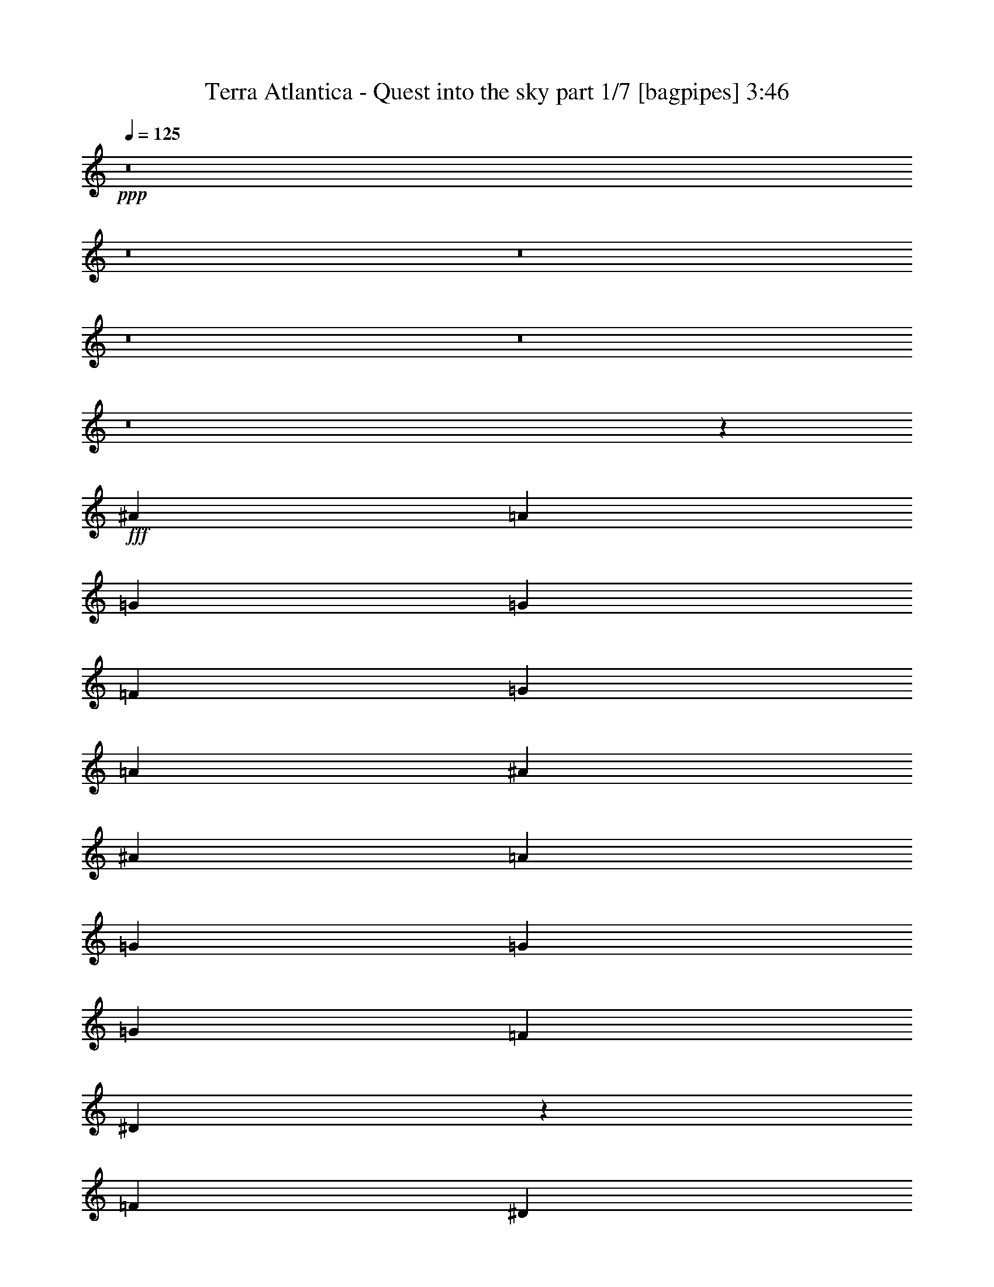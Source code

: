 % Produced with Bruzo's Transcoding Environment
% Transcribed by  Bruzo

X:1
T:  Terra Atlantica - Quest into the sky part 1/7 [bagpipes] 3:46
Z: Transcribed with BruTE 64
L: 1/4
Q: 125
K: C
+ppp+
z8
z8
z8
z8
z8
z8
z24787/4000
+fff+
[^A6997/8000]
[=A6997/8000]
[=G328/125]
[=G1749/4000]
[=F3499/8000]
[=G6997/8000]
[=A1749/4000]
[^A164/125]
[^A3499/8000]
[=A1749/4000]
[=G6997/8000]
[=G3499/4000]
[=G6997/8000]
[=F1749/4000]
[^D3493/1600]
z281/320
[=F3499/8000]
[^D3499/8000]
[=D6997/8000]
[=D6997/8000]
[=D6997/8000]
[^D3499/8000]
[=F6997/8000]
[^A6997/8000]
[=A164/125]
[=G1749/4000]
[=G3499/8000]
[=F6997/8000]
[=F6997/8000]
[=F6997/8000]
[=G3499/8000]
[=A1751/800]
z13977/8000
[=G6997/8000]
[=G3499/8000]
[=G1749/4000]
[=G3499/4000]
[=G1749/4000]
[=F3499/8000]
[=G6997/8000]
[=A1749/4000]
[^A164/125]
[^A3499/8000]
[=A1749/4000]
[=G3499/4000]
[=G6997/8000]
[=G6997/8000]
[=F1749/4000]
[^D4389/2000]
z3467/4000
[=F3499/8000]
[^D3499/8000]
[=D6997/8000]
[=D6997/8000]
[=D6997/8000]
[^D3499/8000]
[=F6997/8000]
[^A6997/8000]
[^A3499/8000]
[=A6997/8000]
[=G6997/8000]
[=A6997/8000]
[=A6997/8000]
[=A6997/8000]
[=A3499/8000]
[=c6997/8000]
[=c6997/8000]
[=c3499/8000]
[=d6997/8000]
[=c6997/8000]
[^A3557/4000]
z8
z8
z8
z10551/8000
[=G6997/8000]
[^F3499/8000]
[=G4373/2000]
[=G3499/4000]
[=A1749/4000]
[=G17493/8000]
[=G6997/8000]
[=G6997/8000]
[^F3499/4000]
[^D1749/4000]
[=E6997/8000]
[^F6997/8000]
[=G17493/8000]
[=G3499/4000]
[=A6997/8000]
[=B6997/8000]
[=B1749/4000]
[=A164/125]
[=G6997/8000]
[=d6997/8000]
[=d3499/8000]
[=c164/125]
[=B6997/8000]
[=B164/125]
[=A2099/1600]
[=D3499/4000]
[=c20991/8000]
[=e6997/8000]
[=d328/125]
[=A6997/8000]
[=B17493/8000]
[=A6997/8000]
[=B1749/4000]
[^G328/125]
[=E6997/8000]
[=c328/125]
[=B6997/8000]
[=A6997/4000]
[^F6997/4000]
[=G28103/8000]
z8
z8
z8
z45539/8000
[^F6997/8000]
[=A3499/4000]
[=G20991/8000]
[=G3499/8000]
[=F1749/4000]
[=G6997/8000]
[=A3499/8000]
[^A164/125]
[^A1749/4000]
[=A3499/8000]
[=G6997/8000]
[=G6997/8000]
[=G6997/8000]
[=F3499/8000]
[^D17499/8000]
z6991/8000
[=F3499/8000]
[^D1749/4000]
[=D6997/8000]
[=D6997/8000]
[=D3499/4000]
[^D1749/4000]
[=F6997/8000]
[^A3499/4000]
[=A2099/1600]
[=G3499/8000]
[=G1749/4000]
[=A3499/4000]
[=A6997/8000]
[=A6997/8000]
[=A1749/4000]
[=c3499/4000]
[=c6997/8000]
[=c1749/4000]
[=d3499/4000]
[=c6997/8000]
[^A7057/8000]
z8
z8
z8
z8
z8
z8
z8
z8
z8
z8
z8
z8
z8
z8
z17031/4000
[=G6997/8000]
[^F3499/8000]
[=G4373/2000]
[=G3499/4000]
[=A1749/4000]
[=G17493/8000]
[=G6997/8000]
[=G6997/8000]
[^F6997/8000]
[^D3499/8000]
[=E6997/8000]
[^F6997/8000]
[=G17493/8000]
[=G6997/8000]
[=A3499/4000]
[=B6997/8000]
[=B1749/4000]
[=A164/125]
[=G6997/8000]
[=d6997/8000]
[=d3499/8000]
[=c164/125]
[=B6997/8000]
[=B164/125]
[=A2099/1600]
[=D6997/8000]
[=c328/125]
[=e6997/8000]
[=d328/125]
[=A6997/8000]
[=B17493/8000]
[=A6997/8000]
[=B1749/4000]
[^G328/125]
[=E6997/8000]
[=c20991/8000]
[=B3499/4000]
[=A6997/4000]
[=G6997/8000]
[=A6997/8000]
[=B7023/2000]
z13943/4000
[=c20991/8000]
[=e6747/8000]
[=d328/125]
[=A6997/8000]
[=B17493/8000]
[=A6997/8000]
[=B1749/4000]
[^G328/125]
[=E6997/8000]
[=c328/125]
[=B6997/8000]
[=A6997/4000]
[^F6997/4000]
[=G27933/8000]
z8
z8
z8
z8
z17/16

X:2
T:  Terra Atlantica - Quest into the sky part 2/7 [horn] 3:46
Z: Transcribed with BruTE 40
L: 1/4
Q: 125
K: C
+ppp+
z3499/8000
+mf+
[=G203/1000=B203/1000]
[=G937/4000=B937/4000]
[=G3499/8000=B3499/8000]
[=G203/1000=B203/1000]
[=G937/4000=B937/4000]
[=G3499/8000=B3499/8000]
[=A1749/4000=c1749/4000]
[=A7009/8000=c7009/8000]
z3487/8000
[=G203/1000=B203/1000]
[=G15/64=B15/64]
[=G1749/4000=B1749/4000]
[=G13/64=B13/64]
[=G937/4000=B937/4000]
[=G3499/8000=B3499/8000]
[^F1749/4000=A1749/4000]
[^F351/400=A351/400]
z869/2000
[=G203/1000=B203/1000]
[=G937/4000=B937/4000]
[=G3499/8000=B3499/8000]
[=G203/1000=B203/1000]
[=G15/64=B15/64]
[=G1749/4000=B1749/4000]
[=A3499/8000=c3499/8000]
[=A6997/8000=c6997/8000]
[=B5123/8000=d5123/8000]
[=B937/4000=d937/4000]
[=A3499/8000=c3499/8000]
[=G1749/4000=B1749/4000]
[^F351/200=A351/200]
z3453/8000
[=G203/1000=B203/1000]
[=G15/64=B15/64]
[=G1749/4000=B1749/4000]
[=G13/64=B13/64]
[=G937/4000=B937/4000]
[=G1749/4000=B1749/4000]
[=A3499/8000=c3499/8000]
[=A3527/4000=c3527/4000]
z1721/4000
[=G203/1000=B203/1000]
[=G937/4000=B937/4000]
[=G3499/8000=B3499/8000]
[=G203/1000=B203/1000]
[=G937/4000=B937/4000]
[=G3499/8000=B3499/8000]
[^F3499/8000=A3499/8000]
[^F1413/1600=A1413/1600]
z343/800
[=G13/64=B13/64]
[=G937/4000=B937/4000]
[=G3499/8000=B3499/8000]
[=G203/1000=B203/1000]
[=G937/4000=B937/4000]
[=G3499/8000=B3499/8000]
[=A1749/4000=c1749/4000]
[=A6997/8000=c6997/8000]
[=B5123/8000=d5123/8000]
[=B15/64=d15/64]
[=A1749/4000=c1749/4000]
[=G3499/8000=B3499/8000]
[^F6997/4000=A6997/4000]
[=G,2449/400=G2449/400]
[=D3499/8000^A3499/8000]
[=C1749/4000=A1749/4000]
[=D27739/8000^A27739/8000]
[=F,6997/4000=F6997/4000]
[=D,2799/1600=D2799/1600]
[=G,2449/400=G2449/400]
[=D1749/4000^A1749/4000]
[=C3499/8000=A3499/8000]
[=D6997/2000^A6997/2000]
[=F,2799/1600=F2799/1600]
[=D,6963/4000=D6963/4000]
z8
z8
z6349/800
z/8
+mp+
[=C6997/8000=A6997/8000]
[=C6997/8000=A6997/8000]
[=C3499/8000=A3499/8000]
[=D6997/8000^A6997/8000]
[=C6997/8000=A6997/8000]
+mf+
[^A,27989/8000=G27989/8000]
[=D6997/2000]
[^D27989/8000]
[^D7/8=G7/8]
[^D3497/4000=G3497/4000]
[=D7/8=F7/8]
[=C7/16^D7/16]
[^A,699/1600-=D699/1600]
[^A,7/4=D7/4-]
[=D27983/8000]
[=C6997/8000]
[^A,6997/8000]
[=A,7/8=c7/8]
[=A,7/8=c7/8]
[=A,7/8=c7/8]
[=A,7/16=c7/16]
[=C3489/8000=A3489/8000-]
[=C7/16=A7/16]
[=C7/8=A7/8]
[=C7/16=A7/16]
[=D7/8^A7/8]
[=C1747/2000=A1747/2000]
+mp+
[^A,3499/8000=G3499/8000]
+mf+
[^D203/1000=G203/1000]
[^D937/4000=G937/4000]
[^D3/16=G3/16-]
[=G1999/8000]
[=F3/16=A3/16-]
[=A999/4000]
[^D681/400=G681/400]
z3623/8000
[=F15/64=A15/64]
[=F203/1000=A203/1000]
[=F/4=A/4-]
[=A1499/8000]
[=G/4^A/4-]
[^A749/4000]
[=F13881/8000=A13881/8000]
z903/2000
[=G937/4000^A937/4000]
[=G13/64^A13/64]
[=G/4^A/4-]
[^A749/4000]
[=A/4=c/4-]
[=c1499/8000]
[=G3473/2000^A3473/2000]
z3601/8000
[=G937/4000^A937/4000]
[=G203/1000^A203/1000]
[=G/4^A/4-]
[^A1499/8000]
[=A/4=c/4-]
[=c749/4000]
[^A6997/8000=d6997/8000]
[=A3499/4000=c3499/4000]
[^D1749/4000^A1749/4000]
[^D15/64=G15/64]
[^D203/1000=G203/1000]
[^D/4=G/4-]
[=G749/4000]
[=F/4=A/4-]
[=A301/1600]
[^D3497/2000=G3497/2000]
[=F,3499/8000]
[=F937/4000=A937/4000]
[=F203/1000=A203/1000]
[=F/4=A/4-]
[=A1499/8000]
[=G/4^A/4-]
[^A47/250]
[=F13989/8000=A13989/8000]
[^F6997/4000=A6997/4000]
[=A2799/1600=d2799/1600]
[=E,2099/1600]
[=G,15/64=B15/64]
[^F,163/800=A163/800]
[=G,7/8=B7/8]
[^F,7/16=B7/16]
[=G,109/250=c109/250-]
[=C,164/125=c164/125]
[=G,937/4000=c937/4000]
[^F,163/800=B163/800]
[=G,7/8=c7/8]
[=A,7/16=c7/16]
[=G,2797/1600=B2797/1600]
[=G,937/4000=B937/4000]
[^F,203/1000=A203/1000]
[=G,7/8=B7/8]
[=G,3497/4000=B3497/4000]
[=B,3499/4000=A3499/4000]
[=A,1749/4000^F1749/4000]
[=B,6997/8000=G6997/8000]
[=C6997/8000=A6997/8000]
[=G,35/16=B35/16]
z5247/1000
+mp+
[=D6997/8000=G6997/8000]
[=D3499/8000=G3499/8000]
[=C164/125=A164/125]
[=B,6997/8000=G6997/8000]
[=B,164/125=G164/125]
[^F,21/16^F21/16-]
[^F6993/8000]
[=A20991/8000]
[=G6997/8000]
[^F328/125]
[^F6997/8000]
[=G17493/8000]
[^F6997/8000]
[=G1749/4000]
[=E328/125]
[=B,6997/8000]
[=G328/125]
[=G6997/8000]
[^F6997/4000]
[=A6997/4000]
[=G28103/8000]
z31123/8000
+mf+
[=G937/4000=B937/4000]
[=G13/64=B13/64]
[=G1749/4000=B1749/4000]
[=G15/64=B15/64]
[=G203/1000=B203/1000]
[=G3499/8000=B3499/8000]
[=A1749/4000=c1749/4000]
[=A1721/2000=c1721/2000]
z903/2000
[=G937/4000=B937/4000]
[=G203/1000=B203/1000]
[=G3499/8000=B3499/8000]
[=G937/4000=B937/4000]
[=G13/64=B13/64]
[=G1749/4000=B1749/4000]
[^F3499/8000=A3499/8000]
[^F1379/1600=A1379/1600]
z9/20
[=G15/64=B15/64]
[=G203/1000=B203/1000]
[=G3499/8000=B3499/8000]
[=G937/4000=B937/4000]
[=G203/1000=B203/1000]
[=G3499/8000=B3499/8000]
[=A1749/4000=c1749/4000]
[=A3499/4000=c3499/4000]
[=B1343/2000=d1343/2000]
[=B13/64=d13/64]
[=A1749/4000=c1749/4000]
[=G3499/8000=B3499/8000]
[=A,5373/8000=A5373/8000-]
[=A,203/1000=A203/1000-]
[=G,3503/8000=A3503/8000-]
[^F,1747/4000=A1747/4000]
[=E,3499/8000]
[=G937/4000=B937/4000]
[=G203/1000=B203/1000]
[=G3499/8000=B3499/8000]
[=G501/2000=B501/2000]
[=G747/4000=B747/4000]
[=G3499/8000=B3499/8000]
[=A3499/8000=c3499/8000]
[=A6929/8000=c6929/8000]
z1783/4000
[=G15/64=B15/64]
[=G203/1000=B203/1000]
[=G1749/4000=B1749/4000]
[=G15/64=B15/64]
[=G203/1000=B203/1000]
[=G3499/8000=B3499/8000]
[^F1749/4000=A1749/4000]
[^F6941/8000=A6941/8000]
z711/1600
[=G937/4000=B937/4000]
[=G13/64=B13/64]
[=G1749/4000=B1749/4000]
[=G937/4000=B937/4000]
[=G13/64=B13/64]
[=G1749/4000=B1749/4000]
[=A3499/8000=c3499/8000]
[=A6997/8000=c6997/8000]
[=B5373/8000=d5373/8000]
[=B203/1000=d203/1000]
[=A3499/8000=c3499/8000]
[=G1749/4000=B1749/4000]
[^F2799/1600=A2799/1600]
[^A,6997/2000=G6997/2000]
[=D27989/8000]
[^D27989/8000]
[^D7/8=G7/8]
[^D3497/4000=G3497/4000]
[=D7/8=F7/8]
[=C7/16^D7/16]
[^A,1747/4000-=D1747/4000]
[^A,7/4=D7/4-]
[=D27983/8000]
[=C6997/8000]
[^A,6997/8000]
[=A,7/8=c7/8]
[=A,7/8=c7/8]
[=A,7/8=c7/8]
[=A,7/16=c7/16]
[=C3489/8000=A3489/8000-]
[=C7/16=A7/16]
[=C7/8=A7/8]
[=C1747/4000=A1747/4000]
[^A,3499/4000=G3499/4000]
[=A,6997/8000^F6997/8000]
[=G,7057/8000]
z8
z8
z8
z8
z8
z8
z8
z8
z8
z8
z55907/8000
[=G203/1000=B203/1000]
[=G15/64=B15/64]
[=G1749/4000=B1749/4000]
[=G203/1000=B203/1000]
[=G15/64=B15/64]
[=G1749/4000=B1749/4000]
[=A3499/8000=c3499/8000]
[=A71/80=c71/80]
z849/2000
[=G203/1000=B203/1000]
[=G937/4000=B937/4000]
[=G3499/8000=B3499/8000]
[=G203/1000=B203/1000]
[=G937/4000=B937/4000]
[=G3499/8000=B3499/8000]
[^F3499/8000=A3499/8000]
[^F7111/8000=A7111/8000]
z423/1000
[=G13/64=B13/64]
[=G937/4000=B937/4000]
[=G1749/4000=B1749/4000]
[=G13/64=B13/64]
[=G937/4000=B937/4000]
[=G3499/8000=B3499/8000]
[=A1749/4000=c1749/4000]
[=A6747/8000=c6747/8000]
[=B5373/8000=d5373/8000]
[=B203/1000=d203/1000]
[=A3499/8000=c3499/8000]
[=G3499/8000=B3499/8000]
[^F13881/8000=A13881/8000]
z903/2000
[=A937/4000^c937/4000]
[=A203/1000^c203/1000]
[=A3499/8000^c3499/8000]
[=A937/4000^c937/4000]
[=A203/1000^c203/1000]
[=A3499/8000^c3499/8000]
[=B1749/4000=d1749/4000]
[=B431/500=d431/500]
z9/20
[=A937/4000^c937/4000]
[=A13/64^c13/64]
[=A1749/4000^c1749/4000]
[=A15/64^c15/64]
[=A203/1000^c203/1000]
[=A1749/4000^c1749/4000]
[^G3499/8000=B3499/8000]
[^G6907/8000=B6907/8000]
z3589/8000
[=A937/4000^c937/4000]
[=A203/1000^c203/1000]
[=A3499/8000^c3499/8000]
[=A937/4000^c937/4000]
[=A13/64^c13/64]
[=A1749/4000^c1749/4000]
[=B3499/8000=d3499/8000]
[=B6997/8000=d6997/8000]
[^c5373/8000=e5373/8000]
[^c5123/8000=e5123/8000]
[^c1749/4000=e1749/4000]
[^c6997/4000^f6997/4000]
[=E,164/125]
[=G,937/4000=B937/4000]
[^F,163/800=A163/800]
[=G,7/8=B7/8]
[^F,7/16=B7/16]
[=G,3489/8000=c3489/8000-]
[=C,164/125=c164/125]
[=G,937/4000=c937/4000]
[^F,163/800=B163/800]
[=G,7/8=c7/8]
[=A,7/16=c7/16]
[=G,437/250=B437/250]
[=G,15/64=B15/64]
[^F,203/1000=A203/1000]
[=G,7/8=B7/8]
[=G,3497/4000=B3497/4000]
[=B,6997/8000=A6997/8000]
[=A,3499/8000^F3499/8000]
[=B,6997/8000=G6997/8000]
[=C6997/8000=A6997/8000]
[=G,35/16=B35/16]
z5247/1000
+mp+
[=D6997/8000=G6997/8000]
[=D3499/8000=G3499/8000]
[=C164/125=A164/125]
[=B,6997/8000=G6997/8000]
[=B,164/125=G164/125]
[^F,21/16^F21/16-]
[^F437/500]
[=A328/125]
[=G6997/8000]
[^F328/125]
[^F6997/8000]
[=G17493/8000]
[^F6997/8000]
[=G1749/4000]
[=E328/125]
[=B,6997/8000]
[=G20991/8000]
[=G3499/4000]
[^F6997/4000]
[=A6997/4000]
[=G7023/2000]
z13943/4000
[=A20991/8000]
[=G6747/8000]
[^F328/125]
[^F6997/8000]
[=G17493/8000]
[^F6997/8000]
[=G1749/4000]
[=E328/125]
[=B,6997/8000]
[=G328/125]
[=G6997/8000]
[^F6997/4000]
[=A6997/4000]
[=G27933/8000]
z5609/1600
+mf+
[=B,1691/1600=G1691/1600]
z8379/8000
[=B,1021/1000=G1021/1000]
[=A,8417/8000^F8417/8000]
[=G,1067/1000=E1067/1000]
z8049/8000
[=G,4209/4000=E4209/4000]
[^F,8417/8000=D8417/8000]
[=E,25003/8000=C25003/8000]
[^F,12501/4000=D12501/4000]
[=D28111/8000=G28111/8000]
z8
z55/16

X:3
T:  Terra Atlantica - Quest into the sky part 3/7 [flute] 3:46
Z: Transcribed with BruTE 120
L: 1/4
Q: 125
K: C
+ppp+
z8
z8
z8
z8
z8
z8
z8
z8
z9767/4000
+ff+
[^D937/4000]
[^A,13/64]
[^D937/4000]
[=G203/1000]
[^D937/4000]
[^A,13/64]
[^D937/4000]
[=G203/1000]
[^A15/64]
[=G203/1000]
[^A937/4000]
[^d203/1000]
[^A15/64]
[=G203/1000]
[^A937/4000]
[^d13/64]
[=d27977/8000]
z8
z8
z8
z8
z25943/4000
[=G203/1000]
[^D15/64]
[^A,203/1000]
[^D937/4000]
[=G13/64]
[^D937/4000]
[^A,203/1000]
[^D937/4000]
[=G13/64]
[^D937/4000]
[^A,203/1000]
[^D15/64]
[=G203/1000]
[^D937/4000]
[^A,203/1000]
[^D13/64]
[=A937/4000]
[=F203/1000]
[=C15/64]
[=F203/1000]
[=A937/4000]
[=F13/64]
[=C937/4000]
[=F203/1000]
[=A937/4000]
[=F13/64]
[=C937/4000]
[=F203/1000]
[=A15/64]
[=F203/1000]
[=C937/4000]
[=F203/1000]
[^A15/64]
[=G203/1000]
[=D937/4000]
[=G13/64]
[^A937/4000]
[=G203/1000]
[=D937/4000]
[=G13/64]
[^A937/4000]
[=G203/1000]
[=D15/64]
[=G203/1000]
[^A937/4000]
[=G203/1000]
[=D15/64]
[=G203/1000]
[^A937/4000]
[=F13/64]
[=D937/4000]
[=F203/1000]
[^A937/4000]
[=F13/64]
[=D937/4000]
[=F191/1000]
z14091/8000
[=G937/4000]
[^D203/1000]
[^A,15/64]
[^D203/1000]
[=G937/4000]
[^D203/1000]
[^A,15/64]
[^D203/1000]
[=G937/4000]
[^D13/64]
[^A,937/4000]
[^D203/1000]
[=G937/4000]
[^D13/64]
[^A,937/4000]
[^D203/1000]
[=A15/64]
[=F203/1000]
[=C937/4000]
[=F203/1000]
[=A15/64]
[=F203/1000]
[=C937/4000]
[=F13/64]
[=A937/4000]
[=F203/1000]
[=C937/4000]
[=F13/64]
[=A937/4000]
[=F203/1000]
[=C15/64]
[=F389/2000]
z8
z8
z8
z8
z8
z8
z8
z8
z8
z8
z8
z8
z8
z8
z27443/8000
[=G203/1000]
[=D937/4000]
[^A,13/64]
[=D937/4000]
[=G203/1000]
[=D937/4000]
[^A,13/64]
[=D937/4000]
[=G203/1000]
[=D15/64]
[^A,203/1000]
[=D937/4000]
[=G203/1000]
[=D15/64]
[^A,203/1000]
[=D937/4000]
[=G13/64]
[=D937/4000]
[^A,203/1000]
[=D937/4000]
[=A13/64]
[=D937/4000]
[^A,203/1000]
[=D15/64]
[^A203/1000]
[=D937/4000]
[^A,203/1000]
[=D15/64]
[=A203/1000]
[=D937/4000]
[^A,13/64]
[=D937/4000]
[=G203/1000]
[^D15/64]
[^A,203/1000]
[^D937/4000]
[=G203/1000]
[^D15/64]
[^A,203/1000]
[^D937/4000]
[=G13/64]
[^D937/4000]
[^A,203/1000]
[^D937/4000]
[=G13/64]
[^D937/4000]
[^A,203/1000]
[^D15/64]
[=A203/1000]
[=F937/4000]
[=C203/1000]
[=F15/64]
[=A203/1000]
[=F937/4000]
[=C13/64]
[=F937/4000]
[^A203/1000]
[=F937/4000]
[=C13/64]
[=F937/4000]
[=A203/1000]
[=F15/64]
[=C203/1000]
[=F937/4000]
[=G203/1000]
[=D15/64]
[^A,203/1000]
[=D937/4000]
[=G13/64]
[=D937/4000]
[^A,203/1000]
[=D15/64]
[=G203/1000]
[=D937/4000]
[^A,203/1000]
[=D15/64]
[=G203/1000]
[=D937/4000]
[^A,13/64]
[=D937/4000]
[=G203/1000]
[=D937/4000]
[^A,13/64]
[=D937/4000]
[=A203/1000]
[=D15/64]
[^A,203/1000]
[=D937/4000]
[^A203/1000]
[=D15/64]
[^A,203/1000]
[=D937/4000]
[=A13/64]
[=D937/4000]
[^A,203/1000]
[=D203/1000]
[=G15/64]
[^D203/1000]
[^A,937/4000]
[^D13/64]
[=G937/4000]
[^D203/1000]
[^A,937/4000]
[^D13/64]
[=G937/4000]
[^D203/1000]
[^A,15/64]
[^D203/1000]
[=G937/4000]
[^D13/64]
[^A,937/4000]
[^D203/1000]
[=A937/4000]
[=F13/64]
[=C937/4000]
[=F203/1000]
[=A15/64]
[=F203/1000]
[=C937/4000]
[=F203/1000]
[^A15/64]
[=F203/1000]
[=C937/4000]
[=F13/64]
[=A937/4000]
[=F203/1000]
[=C937/4000]
[=F1523/8000]
z8
z8
z8
z8
z8
z8
z7943/8000
[=G,6997/4000]
[=A,6997/4000]
[^A,6997/8000]
[=C6997/8000]
[=D3499/4000]
[^D6997/8000]
[=C351/100=F351/100]
z8
z8
z8
z8
z8
z8
z8
z8
z8
z8
z8
z8
z8
z8
z8
z8
z8
z87/16

X:4
T:  Terra Atlantica - Quest into the sky part 4/7 [basson_flat] 3:46
Z: Transcribed with BruTE 50
L: 1/4
Q: 125
K: C
+ppp+
z8
z9591/1600
+mf+
[=E6997/4000=G6997/4000=B6997/4000]
[=E6997/4000=G6997/4000=c6997/4000]
[=D6997/4000=G6997/4000=B6997/4000]
[=D2799/1600^F2799/1600=A2799/1600]
[=E6997/4000=G6997/4000=B6997/4000]
[=E6997/4000=G6997/4000=c6997/4000]
[=G2799/1600=B2799/1600=d2799/1600]
[=D6997/4000^F6997/4000=A6997/4000]
[=G,2449/400=G2449/400]
[=A,6997/8000=A6997/8000]
[^A,27739/8000^A27739/8000]
[=F,6997/4000=F6997/4000]
[=D,2799/1600=D2799/1600]
[=G,2449/400=G2449/400]
[=A,6997/8000=A6997/8000]
[^A,6997/2000^A6997/2000]
[=F,2799/1600=F2799/1600]
[=D,6963/4000=D6963/4000]
z8
z8
z8
z31977/8000
[=G,7/2-=G7/2]
[=G,27977/8000^A27977/8000=d27977/8000]
[^D,27989/8000-^D27989/8000-^d27989/8000]
[^D,14011/8000-^D14011/8000-=G14011/8000^A14011/8000]
[^D,6989/4000^D6989/4000=A6989/4000=c6989/4000]
[^A,55977/8000^A55977/8000=d55977/8000]
[=D41983/8000^F41983/8000=d41983/8000]
[=D6997/8000^A6997/8000=d6997/8000]
[=C6997/8000=A6997/8000=c6997/8000]
[^D,27739/8000^D27739/8000]
[=F,6997/2000=F6997/2000]
[=G,27989/8000=G27989/8000]
[^A,6997/4000^A6997/4000]
[^A,6997/8000=D6997/8000=F6997/8000^a6997/8000]
[=F,3499/4000=A,3499/4000=C3499/4000=a3499/4000]
[^D,7/16-^D7/16=G7/16=g7/16-]
[^D,3497/8000-=g3497/8000-]
[^D,3503/8000-^D3503/8000=G3503/8000=g3503/8000-]
[^D,1747/4000-=g1747/4000-]
[^D,1753/4000-^D1753/4000=G1753/4000=g1753/4000-]
[^D,3491/8000-=g3491/8000-]
[^D,3509/8000-^D3509/8000=G3509/8000=g3509/8000-]
[^D,109/250=g109/250]
[=F,7/16-=F7/16=A7/16=a7/16-]
[=F,3497/8000-=a3497/8000-]
[=F,3503/8000-=F3503/8000=A3503/8000=a3503/8000-]
[=F,699/1600-=a699/1600-]
[=F,701/1600-=F701/1600=A701/1600=a701/1600-]
[=F,873/2000-=a873/2000-]
[=F,877/2000-=F877/2000=A877/2000=a877/2000-]
[=F,3489/8000=a3489/8000]
[=D,27989/8000=D27989/8000^F27989/8000=A27989/8000=d27989/8000]
[=E,6997/2000=E6997/2000=G6997/2000=B6997/2000]
[=C,27989/8000=C27989/8000=E27989/8000=c27989/8000]
[=G,6997/2000=G6997/2000=B6997/2000]
[=B,3499/4000^F3499/4000=A3499/4000]
[=B,1749/4000^D1749/4000^F1749/4000]
[^D,6997/8000=E6997/8000=G6997/8000]
[^F,7/8-^F7/8=A7/8]
[^F,3497/8000=G3497/8000-=B3497/8000-]
[=E,6997/2000=E6997/2000=G6997/2000=B6997/2000]
[=C,6997/2000=C6997/2000=E6997/2000=c6997/2000]
[=G,2799/1600=G2799/1600=B2799/1600=d2799/1600]
[=A,6997/8000=A6997/8000=c6997/8000]
[=G,6997/8000=G6997/8000=B6997/8000]
[=D,6997/4000-=D6997/4000-^F6997/4000=A6997/4000]
[=D,3503/4000-=D3503/4000-=G3503/4000=B3503/4000]
[=D,6989/8000=D6989/8000^F6989/8000=A6989/8000]
[=A,6997/2000=A6997/2000=c6997/2000=e6997/2000]
[=D,2799/1600-=D2799/1600-^F2799/1600-=A2799/1600=d2799/1600]
[=D,1401/1600-=D1401/1600-^F1401/1600-=G1401/1600=e1401/1600]
[=D,6989/8000=D6989/8000^F6989/8000=A6989/8000^f6989/8000]
[=G,6997/4000-=G6997/4000-=B6997/4000=d6997/4000]
[=G,3503/4000-=G3503/4000-=B3503/4000=g3503/4000]
[=G,1747/2000=G1747/2000=A1747/2000^f1747/2000]
[=E,27989/8000=E27989/8000^G27989/8000=B27989/8000=e27989/8000]
[=C,27989/8000=C27989/8000=E27989/8000=G27989/8000=c27989/8000]
[=D,6997/2000=D6997/2000^F6997/2000=A6997/2000=d6997/2000]
[=G,49103/8000=D49103/8000=G49103/8000=B49103/8000=d49103/8000]
z53/64
[=E6997/4000=G6997/4000=B6997/4000]
[=E6997/4000=G6997/4000=c6997/4000]
[=D2799/1600=G2799/1600=B2799/1600]
[=D6997/4000^F6997/4000=A6997/4000]
[=E6997/4000=G6997/4000=B6997/4000]
[=E2799/1600=G2799/1600=c2799/1600]
[=G6997/4000=B6997/4000=d6997/4000]
[=D6997/4000^F6997/4000=A6997/4000]
[=E6997/4000=G6997/4000=B6997/4000]
[=E2799/1600=G2799/1600=c2799/1600]
[=D6997/4000=G6997/4000=B6997/4000]
[=D6997/4000^F6997/4000=A6997/4000]
[=E2799/1600=G2799/1600=B2799/1600]
[=E6997/4000=G6997/4000=c6997/4000]
[=G6997/4000=B6997/4000=d6997/4000]
[=D6961/8000^F6961/8000=A6961/8000]
z3517/4000
[=G,7/2-=G7/2]
[=G,27977/8000^A27977/8000=d27977/8000]
[^D,27989/8000-^D27989/8000-^d27989/8000]
[^D,14011/8000-^D14011/8000-=G14011/8000^A14011/8000]
[^D,13977/8000^D13977/8000=A13977/8000=c13977/8000]
[^A,55977/8000^A55977/8000=d55977/8000]
[=D4207/1600^F4207/1600=d4207/1600]
z691/1600
[^f6309/1600]
z8
z8
z8
z8
z8
z8
z8
z8
z8
z39443/8000
[=G,6997/4000^A,6997/4000=D6997/4000]
[=F,6997/4000=A,6997/4000=C6997/4000]
[^A,6997/8000=D6997/8000=F6997/8000]
[=A,6997/8000=D6997/8000=F6997/8000]
[=G,3499/4000^A,3499/4000=D3499/4000]
[=G,6997/8000=C6997/8000^D6997/8000]
[=F,351/100=A,351/100=C351/100=F351/100]
z8
z47613/8000
[^F6997/4000=A6997/4000^c6997/4000]
[^F2799/1600=A2799/1600=d2799/1600]
[=E6997/4000=A6997/4000^c6997/4000]
[=E6997/4000^G6997/4000=B6997/4000]
[^F2799/1600=A2799/1600^c2799/1600]
[^F6997/4000=A6997/4000=d6997/4000]
[=A6997/4000^c6997/4000=e6997/4000]
[=B6997/4000^c6997/4000=e6997/4000]
[=E,27989/8000=E27989/8000=G27989/8000=B27989/8000]
[=C,27989/8000=C27989/8000=E27989/8000=c27989/8000]
[=G,6997/2000=G6997/2000=B6997/2000]
[=B,6997/8000^F6997/8000=A6997/8000]
[=B,3499/8000^D3499/8000^F3499/8000]
[^D,6997/8000=E6997/8000=G6997/8000]
[^F,7/8-^F7/8=A7/8]
[^F,3497/8000=G3497/8000-=B3497/8000-]
[=E,6997/2000=E6997/2000=G6997/2000=B6997/2000]
[=C,6997/2000=C6997/2000=E6997/2000=c6997/2000]
[=G,2799/1600=G2799/1600=B2799/1600=d2799/1600]
[=A,6997/8000=A6997/8000=c6997/8000]
[=G,6997/8000=G6997/8000=B6997/8000]
[=D,6997/4000-=D6997/4000-^F6997/4000=A6997/4000]
[=D,3503/4000-=D3503/4000-=G3503/4000=B3503/4000]
[=D,1747/2000=D1747/2000^F1747/2000=A1747/2000]
[=A,27989/8000=A27989/8000=c27989/8000=e27989/8000]
[=D,6997/4000-=D6997/4000-^F6997/4000-=A6997/4000=d6997/4000]
[=D,3503/4000-=D3503/4000-^F3503/4000-=G3503/4000=e3503/4000]
[=D,6989/8000=D6989/8000^F6989/8000=A6989/8000^f6989/8000]
[=G,6997/4000-=G6997/4000-=B6997/4000=d6997/4000]
[=G,3503/4000-=G3503/4000-=B3503/4000=g3503/4000]
[=G,1747/2000=G1747/2000=A1747/2000^f1747/2000]
[=E,27989/8000=E27989/8000^G27989/8000=B27989/8000=e27989/8000]
[=C,27989/8000=C27989/8000=E27989/8000=G27989/8000=c27989/8000]
[=D,6997/2000=D6997/2000^F6997/2000=A6997/2000=d6997/2000]
[=G,27989/8000=D27989/8000=G27989/8000=B27989/8000=d27989/8000]
[=B,27989/8000^D27989/8000^F27989/8000=A27989/8000^d27989/8000]
[=A,13869/4000=A13869/4000=c13869/4000=e13869/4000]
[=D,6997/4000-=D6997/4000-^F6997/4000-=A6997/4000=d6997/4000]
[=D,3503/4000-=D3503/4000-^F3503/4000-=G3503/4000=e3503/4000]
[=D,6989/8000=D6989/8000^F6989/8000=A6989/8000^f6989/8000]
[=G,6997/4000-=G6997/4000-=B6997/4000=d6997/4000]
[=G,3503/4000-=G3503/4000-=B3503/4000=g3503/4000]
[=G,1747/2000=G1747/2000=A1747/2000^f1747/2000]
[=E,27989/8000=E27989/8000^G27989/8000=B27989/8000=e27989/8000]
[=C,27989/8000=C27989/8000=E27989/8000=G27989/8000=c27989/8000]
[=D,6997/2000=D6997/2000^F6997/2000=A6997/2000=d6997/2000]
[=G,48933/8000=D48933/8000=G48933/8000=B48933/8000=d48933/8000]
z1409/1600
[=G,1691/1600=G1691/1600=g1691/1600]
z8379/8000
[=G,1021/1000=G1021/1000=B1021/1000=g1021/1000]
[^F,8417/8000^F8417/8000=A8417/8000^f8417/8000]
[=E,1067/1000=E1067/1000=G1067/1000=e1067/1000]
z8049/8000
[=E,4209/4000=E4209/4000=G4209/4000=e4209/4000]
[=D,8417/8000=D8417/8000^F8417/8000=d8417/8000]
[=C,25003/8000=G,25003/8000=C25003/8000=E25003/8000=e25003/8000]
[=D,25/16-=A,25/16-=D25/16-^F25/16-=g25/16]
[=D,6251/4000=A,6251/4000=D6251/4000^F6251/4000=a6251/4000]
[=G,55611/8000=D55611/8000=G55611/8000=B55611/8000=g55611/8000]
z8

X:5
T:  Terra Atlantica - Quest into the sky part 5/7 [lute] 3:46
Z: Transcribed with BruTE 90
L: 1/4
Q: 125
K: C
+ppp+
+ff+
[=E,7/16=B,7/16=E7/16=B7/16=e7/16]
z2099/800
[=C,3499/8000=G,3499/8000=C3499/8000=G3499/8000=c3499/8000]
[=G,3511/8000=D3511/8000=G3511/8000=d3511/8000=g3511/8000]
z20979/8000
[=D,1749/4000=A,1749/4000=D1749/4000=A1749/4000=d1749/4000]
[=E,3523/8000=B,3523/8000=E3523/8000=B3523/8000=e3523/8000]
z12233/4000
[=G,6997/4000=D6997/4000=G6997/4000=d6997/4000=g6997/4000]
[=D,2799/1600=A,2799/1600=D2799/1600=A2799/1600=d2799/1600]
[=E,203/1000=E203/1000]
[=E,937/4000=E937/4000]
[=E,203/1000=E203/1000]
[=E,15/64=E15/64]
[=E,203/1000=E203/1000]
[=E,937/4000=E937/4000]
[=E,13/64=E13/64]
[=E,937/4000=E937/4000]
[=C,203/1000=C203/1000]
[=C,937/4000=C937/4000]
[=C,13/64=C13/64]
[=C,937/4000=C937/4000]
[=C,203/1000=C203/1000]
[=C,15/64=C15/64]
[=C,203/1000=C203/1000]
[=C,937/4000=C937/4000]
[=G,203/1000=G203/1000]
[=G,15/64=G15/64]
[=G,203/1000=G203/1000]
[=G,937/4000=G937/4000]
[=G,13/64=G13/64]
[=G,937/4000=G937/4000]
[=G,203/1000=G203/1000]
[=G,937/4000=G937/4000]
[=D,13/64=D13/64]
[=D,937/4000=D937/4000]
[=D,203/1000=D203/1000]
[=D,15/64=D15/64]
[=D,203/1000=D203/1000]
[=D,937/4000=D937/4000]
[=D,203/1000=D203/1000]
[=D,15/64=D15/64]
[=E,203/1000=E203/1000]
[=E,937/4000=E937/4000]
[=E,13/64=E13/64]
[=E,937/4000=E937/4000]
[=E,203/1000=E203/1000]
[=E,15/64=E15/64]
[=E,203/1000=E203/1000]
[=E,937/4000=E937/4000]
[=C,203/1000=C203/1000]
[=C,15/64=C15/64]
[=C,203/1000=C203/1000]
[=C,937/4000=C937/4000]
[=C,13/64=C13/64]
[=C,937/4000=C937/4000]
[=C,203/1000=C203/1000]
[=C,937/4000=C937/4000]
[=G,13/64=G13/64]
[=G,937/4000=G937/4000]
[=G,203/1000=G203/1000]
[=G,15/64=G15/64]
[=G,203/1000=G203/1000]
[=G,937/4000=G937/4000]
[=G,203/1000=G203/1000]
[=G,15/64=G15/64]
[=D,203/1000=D203/1000]
[=D,937/4000=D937/4000]
[=D,13/64=D13/64]
[=D,937/4000=D937/4000]
[=D,203/1000=D203/1000]
[=D,937/4000=D937/4000]
[=D,13/64=D13/64]
[=D,937/4000=D937/4000]
[=G,6997/8000-=G6997/8000^A6997/8000-=g6997/8000]
[=G,6997/8000-=G6997/8000-^A6997/8000=g6997/8000-]
[=G,3503/4000-=G3503/4000^A3503/4000-=g3503/4000^a3503/4000]
[=G,7/16-=G7/16-^A7/16-=g7/16-=a7/16]
[=G,873/2000=G873/2000^A873/2000=g873/2000^a873/2000]
[=G6997/8000^A6997/8000-=g6997/8000]
[=G3497/4000^A3497/4000=g3497/4000-]
[=G,6997/8000^A6997/8000-=g6997/8000^a6997/8000]
[=A,3509/8000-=A3509/8000^A3509/8000-=a3509/8000=c'3509/8000]
[=A,109/250=G109/250^A109/250=d109/250=g109/250]
[^A,6997/8000-=D6997/8000-^A6997/8000-=d6997/8000^a6997/8000]
[^A,7003/8000-=D7003/8000-^A7003/8000-=d7003/8000-]
[^A,7/8-=D7/8^A7/8=d7/8=f7/8]
[=A,7/16-^A,7/16-^D7/16=d7/16-]
[=A,187/500^A,187/500-=F187/500=d187/500-]
[=F,7247/8000-^A,7247/8000-=F7247/8000-=A7247/8000=d7247/8000]
[=F,3497/4000^A,3497/4000-=F3497/4000=A3497/4000=f3497/4000]
[=D,6997/8000-^A,6997/8000-=D6997/8000-=F6997/8000-=c6997/8000=a6997/8000]
[=D,3503/8000-^A,3503/8000-=D3503/8000-=F3503/8000-^A3503/8000=g3503/8000]
[=D,699/1600^A,699/1600-=D699/1600=F699/1600=A699/1600=f699/1600]
[=G,6997/8000-^A,6997/8000-=G6997/8000^A6997/8000-=g6997/8000]
[=G,6997/8000-^A,6997/8000-=G6997/8000-^A6997/8000=g6997/8000-]
[=G,3503/4000-^A,3503/4000-=G3503/4000^A3503/4000-=g3503/4000^a3503/4000]
[=G,7/16-^A,7/16-=G7/16-^A7/16-=g7/16-=a7/16]
[=G,409/1000^A,409/1000-=G409/1000^A409/1000=g409/1000^a409/1000]
[^A,451/500=G451/500^A451/500-=g451/500]
[=G3497/4000^A3497/4000=g3497/4000-]
[=G,3499/4000^A3499/4000-=g3499/4000^a3499/4000]
[=A,877/2000-=A877/2000^A877/2000-=a877/2000=c'877/2000]
[=A,3489/8000=G3489/8000^A3489/8000=d3489/8000=g3489/8000]
[^A,6997/8000-=D6997/8000-^A6997/8000-=d6997/8000^a6997/8000]
[^A,7003/8000-=D7003/8000-^A7003/8000-=d7003/8000-]
[^A,7/8=D7/8^A7/8=d7/8=f7/8]
[=A,7/16-^D7/16=d7/16-]
[=A,3491/8000=F3491/8000=d3491/8000-]
[=F,6997/8000-=F6997/8000-=A6997/8000=d6997/8000]
[=F,1399/1600=F1399/1600=A1399/1600=f1399/1600]
[=D,6997/8000-=D6997/8000-=F6997/8000-^A6997/8000=d6997/8000^a6997/8000]
[=D,3503/8000-=D3503/8000-=F3503/8000-=A3503/8000-=a3503/8000=c'3503/8000-]
[=D,1747/4000=D1747/4000=F1747/4000=A1747/4000=c'1747/4000]
[=G,7/16-=G7/16^A7/16-=d7/16=g7/16-]
[=G,/4-=G/4^A/4-=g/4-]
[=G,3/16-=G3/16^A3/16-=g3/16-]
[=G,7/16-=G7/16^A7/16-=g7/16-]
[=G,/4-=G/4^A/4-=g/4-]
[=G,3/16=G3/16^A3/16=g3/16]
[=G7/16]
[=G/4]
[=G3/16]
[=G7/16]
[=G/4]
[=G1489/8000]
[=G1749/4000=d1749/4000]
[=G15/64]
[=G203/1000]
[=G1749/4000]
[=G15/64]
[=G203/1000]
[=G3499/8000]
[=G937/4000]
[=G203/1000]
[=G3499/8000=d3499/8000]
[=G937/4000]
[=G203/1000]
[^D3499/8000^A3499/8000]
[^D937/4000]
[^D203/1000]
[^D3499/8000]
[^D937/4000]
[^D13/64]
[^D1749/4000]
[^D15/64]
[^D203/1000]
[^D1749/4000]
[^D15/64]
[^D203/1000]
[^D3499/8000^A3499/8000]
[^D937/4000]
[^D203/1000]
[^D3499/8000]
[^D937/4000]
[^D203/1000]
[=D3499/8000]
[=D937/4000]
[=D203/1000]
[=C3499/8000]
[=C937/4000]
[=C13/64]
[^A1749/4000=f1749/4000]
[^A937/4000]
[^A13/64]
[^A1749/4000]
[^A15/64]
[^A203/1000]
[^A1749/4000]
[^A15/64]
[^A203/1000]
[^A3499/8000]
[^A937/4000]
[^A203/1000]
[^A3499/8000=f3499/8000]
[^A937/4000]
[^A203/1000]
[^A3499/8000]
[^A937/4000]
[^A13/64]
[^A1749/4000=f1749/4000]
[^A937/4000]
[^A13/64]
[^A1749/4000=f1749/4000]
[^A15/64]
[^A203/1000]
[=F1749/4000=c1749/4000]
[=F13/64]
[=F937/4000]
[=F3499/8000]
[=F203/1000]
[=F937/4000]
[=F3499/8000]
[=F203/1000]
[=F937/4000]
[=F3499/8000]
[=D,3/16-=A,3/16-=F3/16]
[=D,/4-=A,/4-=F/4]
[=D,3497/8000=A,3497/8000=D3497/8000=A3497/8000]
[=D,3/16-=A,3/16-=D3/16]
[=D,/4-=A,/4-=D/4]
[=D,3497/8000=A,3497/8000=D3497/8000]
[=D,3/16-=A,3/16-=D3/16]
[=D,1999/8000=A,1999/8000=D1999/8000]
[^A,7/16-=D7/16-^A7/16]
[^A,3/16-=D3/16-^A3/16]
[^A,1997/8000=D1997/8000^A1997/8000]
[=A,7/16-=C7/16-=A7/16]
[=A,3/16-=C3/16-=A3/16]
[=A,1997/8000=C1997/8000=A1997/8000]
[=G,3499/8000=D3499/8000=G3499/8000=d3499/8000]
[=G,203/1000=G203/1000]
[=G,937/4000=G937/4000]
[=G,3499/8000=G3499/8000]
[=G,203/1000=G203/1000]
[=G,937/4000=G937/4000]
[=G,3499/8000=G3499/8000]
[=G,203/1000=G203/1000]
[=G,15/64=G15/64]
[=G,1749/4000=G1749/4000]
[=G,203/1000=G203/1000]
[=G,15/64=G15/64]
[=G,1749/4000=D1749/4000=G1749/4000=d1749/4000]
[=G,13/64=G13/64]
[=G,937/4000=G937/4000]
[=G,1749/4000=G1749/4000]
[=G,13/64=G13/64]
[=G,937/4000=G937/4000]
[=G,3499/8000=G3499/8000]
[=G,203/1000=G203/1000]
[=G,937/4000=G937/4000]
[=G,3499/8000=D3499/8000=G3499/8000=d3499/8000]
[=G,203/1000=G203/1000]
[=G,937/4000=G937/4000]
[^D,3499/8000^A,3499/8000^D3499/8000^A3499/8000]
[^D,203/1000^D203/1000]
[^D,15/64^D15/64]
[^D,1749/4000^D1749/4000]
[^D,203/1000^D203/1000]
[^D,15/64^D15/64]
[^D,1749/4000^D1749/4000]
[^D,13/64^D13/64]
[^D,937/4000^D937/4000]
[^D,1749/4000^D1749/4000]
[^D,13/64^D13/64]
[^D,937/4000^D937/4000]
[^D,3499/8000^A,3499/8000^D3499/8000^A3499/8000]
[^D,203/1000^D203/1000]
[^D,937/4000^D937/4000]
[^D,3499/8000^D3499/8000]
[^D,203/1000^D203/1000]
[^D,937/4000^D937/4000]
[^D,3499/8000^D3499/8000]
[^D,203/1000^D203/1000]
[^D,937/4000^D937/4000]
[^D,3499/8000^D3499/8000]
[^D,203/1000^D203/1000]
[^D,15/64^D15/64]
[^A,1749/4000=F1749/4000^A1749/4000=f1749/4000]
[^A,203/1000^A203/1000]
[^A,15/64^A15/64]
[^A,1749/4000^A1749/4000]
[^A,13/64^A13/64]
[^A,937/4000^A937/4000]
[^A,3499/8000^A3499/8000]
[^A,203/1000^A203/1000]
[^A,937/4000^A937/4000]
[^A,3499/8000^A3499/8000]
[^A,203/1000^A203/1000]
[^A,937/4000^A937/4000]
[^A,3499/8000=F3499/8000^A3499/8000=f3499/8000]
[^A,203/1000^A203/1000]
[^A,937/4000^A937/4000]
[^A,3499/8000^A3499/8000]
[^A,203/1000^A203/1000]
[^A,15/64^A15/64]
[^A,1749/4000=F1749/4000^A1749/4000=f1749/4000]
[^A,203/1000^A203/1000]
[^A,15/64^A15/64]
[^A,1749/4000=F1749/4000^A1749/4000=f1749/4000]
[^A,13/64^A13/64]
[^A,937/4000^A937/4000]
[=D,6997/8000=A,6997/8000=D6997/8000=A6997/8000=d6997/8000]
[=D,6997/8000=A,6997/8000=D6997/8000=A6997/8000=d6997/8000]
[=D,6997/8000=A,6997/8000=D6997/8000=A6997/8000=d6997/8000]
[=D,3499/8000=A,3499/8000=D3499/8000=A3499/8000=d3499/8000]
[=D,6997/8000=A,6997/8000=D6997/8000=A6997/8000=d6997/8000]
[=D,6997/8000=A,6997/8000=D6997/8000=A6997/8000=d6997/8000]
[=D,3499/8000=A,3499/8000=D3499/8000=A3499/8000=d3499/8000]
[^A,6997/8000^A6997/8000]
[=A,6997/8000=A6997/8000]
[^D,203/1000^D203/1000]
[^D,15/64^D15/64]
[^D,203/1000^D203/1000]
[^D,937/4000^D937/4000]
[^D,13/64^D13/64]
[^D,937/4000^D937/4000]
[^D,203/1000^D203/1000]
[^D,937/4000^D937/4000]
[^D,13/64^D13/64]
[^D,937/4000^D937/4000]
[^D,203/1000^D203/1000]
[^D,15/64^D15/64]
[^D,203/1000^D203/1000]
[^D,937/4000^D937/4000]
[^D,203/1000^D203/1000]
[^D,13/64^D13/64]
[=F,937/4000=F937/4000]
[=F,203/1000=F203/1000]
[=F,15/64=F15/64]
[=F,203/1000=F203/1000]
[=F,937/4000=F937/4000]
[=F,13/64=F13/64]
[=F,937/4000=F937/4000]
[=F,203/1000=F203/1000]
[=F,937/4000=F937/4000]
[=F,13/64=F13/64]
[=F,937/4000=F937/4000]
[=F,203/1000=F203/1000]
[=F,15/64=F15/64]
[=F,203/1000=F203/1000]
[=F,937/4000=F937/4000]
[=F,203/1000=F203/1000]
[=G,15/64=G15/64]
[=G,203/1000=G203/1000]
[=G,937/4000=G937/4000]
[=G,13/64=G13/64]
[=G,937/4000=G937/4000]
[=G,203/1000=G203/1000]
[=G,937/4000=G937/4000]
[=G,13/64=G13/64]
[=G,937/4000=G937/4000]
[=G,203/1000=G203/1000]
[=G,15/64=G15/64]
[=G,203/1000=G203/1000]
[=G,937/4000=G937/4000]
[=G,203/1000=G203/1000]
[=G,15/64=G15/64]
[=G,203/1000=G203/1000]
[^A,937/4000^A937/4000]
[^A,13/64^A13/64]
[^A,937/4000^A937/4000]
[^A,203/1000^A203/1000]
[^A,937/4000^A937/4000]
[^A,13/64^A13/64]
[^A,937/4000^A937/4000]
[^A,203/1000^A203/1000]
[^A,6997/8000=F6997/8000^A6997/8000=f6997/8000^a6997/8000]
[=F,3499/4000=C3499/4000=F3499/4000=c3499/4000=f3499/4000]
[^D,937/4000^D937/4000]
[^D,203/1000^D203/1000]
[^D,15/64^D15/64]
[^D,203/1000^D203/1000]
[^D,937/4000^D937/4000]
[^D,203/1000^D203/1000]
[^D,15/64^D15/64]
[^D,203/1000^D203/1000]
[^D,937/4000^D937/4000]
[^D,13/64^D13/64]
[^D,937/4000^D937/4000]
[^D,203/1000^D203/1000]
[^D,937/4000^D937/4000]
[^D,13/64^D13/64]
[^D,937/4000^D937/4000]
[^D,203/1000^D203/1000]
[=F,15/64=F15/64]
[=F,203/1000=F203/1000]
[=F,937/4000=F937/4000]
[=F,203/1000=F203/1000]
[=F,15/64=F15/64]
[=F,203/1000=F203/1000]
[=F,937/4000=F937/4000]
[=F,13/64=F13/64]
[=F,937/4000=F937/4000]
[=F,203/1000=F203/1000]
[=F,937/4000=F937/4000]
[=F,13/64=F13/64]
[=F,937/4000=F937/4000]
[=F,203/1000=F203/1000]
[=F,15/64=F15/64]
[=F,203/1000=F203/1000]
[=D,6997/4000=A,6997/4000=D6997/4000=A6997/4000=d6997/4000]
[=D,2799/1600=A,2799/1600=D2799/1600=A2799/1600=d2799/1600]
[=E,6997/2000=B,6997/2000=E6997/2000=B6997/2000=e6997/2000]
[=C,27989/8000=G,27989/8000=C27989/8000=G27989/8000=c27989/8000]
[=G,6997/2000=D6997/2000=G6997/2000=d6997/2000=g6997/2000]
[=B,15/64=A15/64]
[=B,203/1000=A203/1000]
[=B,937/4000=A937/4000]
[=B,13/64=A13/64]
[=B,937/4000=A937/4000]
[=B,203/1000=A203/1000]
[^D,937/4000^F937/4000]
[^D,13/64^F13/64]
[^D,937/4000^F937/4000]
[^D,203/1000^F203/1000]
[^F,15/64^D15/64]
[^F,203/1000^D203/1000]
[^F,937/4000^D937/4000]
[^F,203/1000^D203/1000]
[^F,15/64^D15/64]
[^F,203/1000^D203/1000]
[=E,27989/8000=B,27989/8000=E27989/8000=B27989/8000=e27989/8000]
[=C,6997/2000=G,6997/2000=C6997/2000=G6997/2000=c6997/2000]
[=G,164/125=D164/125=G164/125=d164/125=g164/125]
[=G,164/125=D164/125=G164/125=d164/125=g164/125]
[=G,6997/8000=D6997/8000=G6997/8000=d6997/8000=g6997/8000]
[=D,3499/8000=A,3499/8000=D3499/8000=A3499/8000]
[=D,203/1000=D203/1000]
[=D,937/4000=D937/4000]
[=D,203/1000=D203/1000]
[=D,15/64=D15/64]
[=D,1749/4000=A,1749/4000=D1749/4000=A1749/4000]
[=D,13/64=D13/64]
[=D,937/4000=D937/4000]
[=D,203/1000=D203/1000]
[=D,937/4000=D937/4000]
[=D,3499/8000=A,3499/8000=D3499/8000=A3499/8000]
[=D,203/1000=D203/1000]
[=D,15/64=D15/64]
[=A,203/1000=c'203/1000]
[=A,937/4000=a937/4000]
[=A,203/1000=e203/1000]
[=A,15/64=a15/64]
[=A,203/1000=c'203/1000]
[=A,937/4000=a937/4000]
[=A,13/64=e13/64]
[=A,937/4000=a937/4000]
[=A,203/1000=c'203/1000]
[=A,937/4000=a937/4000]
[=A,13/64=e13/64]
[=A,937/4000=a937/4000]
[=A,203/1000=c'203/1000]
[=A,15/64=a15/64]
[=A,203/1000=e203/1000]
[=A,937/4000=a937/4000]
[=D,203/1000=d203/1000]
[=D,15/64=a15/64]
[=D,203/1000^f203/1000]
[=D,937/4000=a937/4000]
[=D,13/64=d13/64]
[=D,937/4000=a937/4000]
[=D,203/1000^f203/1000]
[=D,15/64=a15/64]
[=D,203/1000=d203/1000]
[=D,937/4000=a937/4000]
[=D,203/1000^f203/1000]
[=D,15/64=a15/64]
[=E,203/1000=d203/1000]
[=E,937/4000=a937/4000]
[^F,13/64^f13/64]
[^F,937/4000=a937/4000]
[=G,203/1000=b203/1000]
[=G,937/4000=g937/4000]
[=G,13/64^f13/64]
[=G,937/4000=g937/4000]
[=G,203/1000=b203/1000]
[=G,15/64=g15/64]
[=G,203/1000^f203/1000]
[=G,937/4000=g937/4000]
[=G,6997/8000=D6997/8000=b6997/8000]
[^F,6997/8000=D6997/8000=a6997/8000]
[=E,7/16-=B,7/16-=E7/16-^g7/16]
[=E,7/16-=B,7/16-=E7/16-=e7/16]
[=E,7/16-=B,7/16-=E7/16-^g7/16]
[=E,7/16-=B,7/16-=E7/16-=b7/16]
[=E,7/16-=B,7/16-=E7/16-=d7/16]
[=E,7/16-=B,7/16-=E7/16-=b7/16]
[=E,7/16-=B,7/16-=E7/16-^g7/16]
[=E,3489/8000=B,3489/8000=E3489/8000=e3489/8000]
[=C,3499/8000=G,3499/8000=C3499/8000=G3499/8000]
[=C,203/1000=C203/1000]
[=C,937/4000=C937/4000]
[=C,13/64=C13/64]
[=C,937/4000=C937/4000]
[=C,1749/4000=G,1749/4000=C1749/4000=G1749/4000]
[=C,13/64=C13/64]
[=C,937/4000=C937/4000]
[=C,203/1000=C203/1000]
[=C,15/64=C15/64]
[=C,1749/4000=G,1749/4000=C1749/4000=G1749/4000]
[=C,203/1000=C203/1000]
[=C,15/64=C15/64]
[=D,1749/4000=A,1749/4000=D1749/4000=A1749/4000]
[=D,13/64=D13/64]
[=D,937/4000=D937/4000]
[=D,203/1000=D203/1000]
[=D,937/4000=D937/4000]
[=D,3499/8000=A,3499/8000=D3499/8000=A3499/8000]
[=D,203/1000=D203/1000]
[=D,15/64=D15/64]
[=D,203/1000=D203/1000]
[=D,937/4000=D937/4000]
[=D,3499/8000=A,3499/8000=D3499/8000=A3499/8000]
[=D,203/1000=D203/1000]
[=D,937/4000=D937/4000]
[=G,3499/8000=D3499/8000=G3499/8000=d3499/8000]
[=G,203/1000=G203/1000]
[=G,15/64=G15/64]
[=G,203/1000=G203/1000]
[=G,937/4000=G937/4000]
[=G,3499/8000=D3499/8000=G3499/8000=d3499/8000]
[=G,203/1000=G203/1000]
[=G,937/4000=G937/4000]
[=G,13/64=G13/64]
[=G,937/4000=G937/4000]
[=G,1749/4000=D1749/4000=G1749/4000=d1749/4000]
[=G,13/64=G13/64]
[=G,937/4000=G937/4000]
[=G,3499/8000=D3499/8000=G3499/8000=d3499/8000]
[=G,203/1000=G203/1000]
[=G,937/4000=G937/4000]
[=G,3499/8000=D3499/8000=G3499/8000=d3499/8000]
[=G,203/1000=G203/1000]
[=G,937/4000=G937/4000]
[=G,6997/8000=D6997/8000=G6997/8000=d6997/8000]
[^F,1687/2000=D1687/2000^F1687/2000=d1687/2000]
[=E,937/4000=E937/4000]
[=E,203/1000=E203/1000]
[=E,937/4000=E937/4000]
[=E,13/64=E13/64]
[=E,937/4000=E937/4000]
[=E,203/1000=E203/1000]
[=E,15/64=E15/64]
[=E,203/1000=E203/1000]
[=C,937/4000=C937/4000]
[=C,13/64=C13/64]
[=C,937/4000=C937/4000]
[=C,203/1000=C203/1000]
[=C,937/4000=C937/4000]
[=C,13/64=C13/64]
[=C,937/4000=C937/4000]
[=C,203/1000=C203/1000]
[=G,15/64=G15/64]
[=G,203/1000=G203/1000]
[=G,937/4000=G937/4000]
[=G,203/1000=G203/1000]
[=G,15/64=G15/64]
[=G,203/1000=G203/1000]
[=G,937/4000=G937/4000]
[=G,13/64=G13/64]
[=D,937/4000=D937/4000]
[=D,203/1000=D203/1000]
[=D,937/4000=D937/4000]
[=D,13/64=D13/64]
[=D,937/4000=D937/4000]
[=D,203/1000=D203/1000]
[=D,15/64=D15/64]
[=D,203/1000=D203/1000]
[=E,937/4000=E937/4000]
[=E,203/1000=E203/1000]
[=E,15/64=E15/64]
[=E,203/1000=E203/1000]
[=E,937/4000=E937/4000]
[=E,13/64=E13/64]
[=E,937/4000=E937/4000]
[=E,203/1000=E203/1000]
[=C,937/4000=C937/4000]
[=C,13/64=C13/64]
[=C,937/4000=C937/4000]
[=C,203/1000=C203/1000]
[=C,15/64=C15/64]
[=C,203/1000=C203/1000]
[=C,937/4000=C937/4000]
[=C,13/64=C13/64]
[=G,937/4000=G937/4000]
[=G,203/1000=G203/1000]
[=G,937/4000=G937/4000]
[=G,13/64=G13/64]
[=G,937/4000=G937/4000]
[=G,203/1000=G203/1000]
[=G,15/64=G15/64]
[=G,203/1000=G203/1000]
[=D,937/4000=D937/4000]
[=D,203/1000=D203/1000]
[=D,15/64=D15/64]
[=D,203/1000=D203/1000]
[=D,937/4000=D937/4000]
[=D,13/64=D13/64]
[=D,937/4000=D937/4000]
[=D,203/1000=D203/1000]
[=E,937/4000=E937/4000]
[=E,13/64=E13/64]
[=E,937/4000=E937/4000]
[=E,203/1000=E203/1000]
[=E,15/64=E15/64]
[=E,203/1000=E203/1000]
[=E,937/4000=E937/4000]
[=E,203/1000=E203/1000]
[=C,15/64=C15/64]
[=C,203/1000=C203/1000]
[=C,937/4000=C937/4000]
[=C,13/64=C13/64]
[=C,937/4000=C937/4000]
[=C,203/1000=C203/1000]
[=C,937/4000=C937/4000]
[=C,13/64=C13/64]
[=G,937/4000=G937/4000]
[=G,203/1000=G203/1000]
[=G,15/64=G15/64]
[=G,203/1000=G203/1000]
[=G,937/4000=G937/4000]
[=G,203/1000=G203/1000]
[=G,15/64=G15/64]
[=G,203/1000=G203/1000]
[=D,937/4000=D937/4000]
[=D,13/64=D13/64]
[=D,937/4000=D937/4000]
[=D,203/1000=D203/1000]
[=D,15/64=D15/64]
[=D,203/1000=D203/1000]
[=D,937/4000=D937/4000]
[=D,203/1000=D203/1000]
[=E,15/64=E15/64]
[=E,203/1000=E203/1000]
[=E,937/4000=E937/4000]
[=E,13/64=E13/64]
[=E,937/4000=E937/4000]
[=E,203/1000=E203/1000]
[=E,937/4000=E937/4000]
[=E,13/64=E13/64]
[=C,937/4000=C937/4000]
[=C,203/1000=C203/1000]
[=C,15/64=C15/64]
[=C,203/1000=C203/1000]
[=C,937/4000=C937/4000]
[=C,203/1000=C203/1000]
[=C,15/64=C15/64]
[=C,203/1000=C203/1000]
[=G,937/4000=G937/4000]
[=G,13/64=G13/64]
[=G,937/4000=G937/4000]
[=G,203/1000=G203/1000]
[=G,937/4000=G937/4000]
[=G,13/64=G13/64]
[=G,937/4000=G937/4000]
[=G,203/1000=G203/1000]
[=D,3461/8000=A,3461/8000=D3461/8000=A3461/8000]
z221/500
[^F,3499/4000=B,3499/4000^F3499/4000]
[=G,1749/4000]
[=G3499/8000^A3499/8000=d3499/8000]
[=D,1749/4000]
[=G3499/8000^A3499/8000=d3499/8000]
[=G,3499/8000]
[=G1749/4000^A1749/4000=d1749/4000]
[=D,3499/8000]
[=G1749/4000^A1749/4000=d1749/4000]
[=G,3499/8000]
[=G1749/4000^A1749/4000=d1749/4000]
[=D,3499/8000]
[=G3499/8000^A3499/8000=d3499/8000]
[=G,1749/4000]
[=G3499/8000^A3499/8000=d3499/8000]
[=F,1749/4000]
[=G3499/8000^A3499/8000=d3499/8000]
[^D,1749/4000]
[=G3499/8000^A3499/8000^d3499/8000]
[^A,3499/8000]
[=G1749/4000^A1749/4000^d1749/4000]
[^D,3499/8000]
[=G1749/4000^A1749/4000^d1749/4000]
[^A,3499/8000]
[=G3499/8000^A3499/8000^d3499/8000]
[^D,1749/4000]
[=G3499/8000^A3499/8000^d3499/8000]
[^A,1749/4000]
[=G3499/8000^A3499/8000^d3499/8000]
[=A,1749/4000]
[=G3499/8000^A3499/8000^d3499/8000]
[=G,3499/8000]
[=G1749/4000^A1749/4000^d1749/4000]
[^A,3499/8000]
[^A1749/4000=d1749/4000=f1749/4000]
[=F,3499/8000]
[^A1749/4000=d1749/4000=f1749/4000]
[^A,3499/8000]
[^A3499/8000=d3499/8000=f3499/8000]
[=F,1749/4000]
[^A3499/8000=d3499/8000=f3499/8000]
[^A,1749/4000]
[^A3499/8000=d3499/8000=f3499/8000]
[=F,3499/8000]
[^A1749/4000=d1749/4000=f1749/4000]
[^A,3499/8000]
[^A1749/4000=d1749/4000=f1749/4000]
[=F,3499/8000]
[^A1749/4000=d1749/4000=f1749/4000]
[=D,3499/4000=A,3499/4000=D3499/4000=A3499/4000=d3499/4000]
[=D,6997/8000=A,6997/8000=D6997/8000=A6997/8000=d6997/8000]
[=D,6997/8000=A,6997/8000=D6997/8000=A6997/8000=d6997/8000]
[=D,1749/4000=A,1749/4000=D1749/4000=A1749/4000=d1749/4000]
[=D,3499/4000=A,3499/4000=D3499/4000=A3499/4000=d3499/4000]
[=D,6997/8000=A,6997/8000=D6997/8000=A6997/8000=d6997/8000]
[=D,1749/4000=A,1749/4000=D1749/4000=A1749/4000=d1749/4000]
[=A,3499/4000^F3499/4000]
[=C6997/8000=A6997/8000]
[=G,3557/8000=D3557/8000=G3557/8000=d3557/8000=g3557/8000]
z48921/8000
[=G,3499/8000=D3499/8000=G3499/8000=d3499/8000=g3499/8000]
[^D,179/400^A,179/400^D179/400^A179/400^d179/400]
z2091/800
[^D,3499/8000^A,3499/8000^D3499/8000^A3499/8000^d3499/8000]
[=F,3591/8000=C3591/8000=F3591/8000=c3591/8000=f3591/8000]
z10403/8000
[^A,6997/8000=F6997/8000^A6997/8000=f6997/8000]
[=A,6997/8000=F6997/8000=A6997/8000=f6997/8000]
[=G,3499/8000=D3499/8000=G3499/8000=d3499/8000]
[=G,203/1000=G203/1000]
[=G,937/4000=G937/4000]
[=G,3499/8000=G3499/8000]
[=G,203/1000=G203/1000]
[=G,15/64=G15/64]
[=G,1749/4000=G1749/4000]
[=G,203/1000=G203/1000]
[=G,15/64=G15/64]
[=G,1749/4000=G1749/4000]
[=G,13/64=G13/64]
[=G,937/4000=G937/4000]
[=G,1749/4000=D1749/4000=G1749/4000=d1749/4000]
[=G,13/64=G13/64]
[=G,937/4000=G937/4000]
[=G,3499/8000=G3499/8000]
[=G,203/1000=G203/1000]
[=G,937/4000=G937/4000]
[=G,3499/8000=G3499/8000]
[=G,203/1000=G203/1000]
[=G,937/4000=G937/4000]
[=G,3499/8000=G3499/8000]
[=G,203/1000=G203/1000]
[=G,203/1000=G203/1000]
[^D,3499/8000^A,3499/8000^D3499/8000^A3499/8000]
[^D,937/4000^D937/4000]
[^D,13/64^D13/64]
[^D,1749/4000^D1749/4000]
[^D,937/4000^D937/4000]
[^D,13/64^D13/64]
[^D,1749/4000^D1749/4000]
[^D,15/64^D15/64]
[^D,203/1000^D203/1000]
[^D,3499/8000^D3499/8000]
[^D,937/4000^D937/4000]
[^D,203/1000^D203/1000]
[=F,3499/8000=C3499/8000=F3499/8000=c3499/8000]
[=F,937/4000=F937/4000]
[=F,203/1000=F203/1000]
[=F,3499/8000=F3499/8000]
[=F,937/4000=F937/4000]
[=F,203/1000=F203/1000]
[^A,3499/4000=F3499/4000^A3499/4000=f3499/4000]
[=A,6997/8000=F6997/8000=A6997/8000=f6997/8000]
[=G17493/8000=d17493/8000-=g17493/8000-]
[=G1749/4000-=d1749/4000-=g1749/4000-]
[=G3499/8000-=A3499/8000=d3499/8000-=g3499/8000-]
[=G1749/4000^A1749/4000=d1749/4000-=g1749/4000-]
[=G17493/8000=d17493/8000-=g17493/8000-]
[=G3499/8000-=d3499/8000-=g3499/8000-]
[=G1749/4000-=A1749/4000=d1749/4000-=g1749/4000-]
[=G3499/8000^A3499/8000=d3499/8000=g3499/8000]
[=F17493/8000-=A17493/8000=c17493/8000-=f17493/8000-]
[=F1749/4000-=A1749/4000=c1749/4000-=f1749/4000-]
[=F3499/8000-^A3499/8000=c3499/8000=f3499/8000-]
[=F3499/8000=c3499/8000=f3499/8000]
[^A6997/8000=d6997/8000]
[=A6997/8000=c'6997/8000]
[=G6997/8000^a6997/8000]
[=F6997/8000=a6997/8000]
[=G17493/8000^a17493/8000]
[=G3499/8000^a3499/8000]
[=A1749/4000=c'1749/4000]
[^A3499/8000=d3499/8000]
[=G17493/8000^a17493/8000]
[=G1749/4000^a1749/4000]
[=A3499/8000=c'3499/8000]
[^A1749/4000=d1749/4000]
[=A17493/8000=c'17493/8000]
[=A3499/8000=c'3499/8000]
[^A3499/8000=d3499/8000]
[=c1749/4000^d1749/4000]
[=d6997/8000=f6997/8000]
[=c6997/8000^d6997/8000]
[^A3499/4000=d3499/4000]
[=A6997/8000=c'6997/8000]
[^d1749/4000=c'1749/4000]
[^d15/64=c'15/64]
[^d203/1000=c'203/1000]
[^d937/4000=c'937/4000]
[=d203/1000^a203/1000]
[=c3499/8000=a3499/8000]
[^d3499/8000=c'3499/8000]
[^d937/4000=c'937/4000]
[^d203/1000=c'203/1000]
[^d15/64=c'15/64]
[=d203/1000^a203/1000]
[=c1749/4000=a1749/4000]
[=d3499/8000^f3499/8000]
[=d203/1000^f203/1000]
[=d15/64^f15/64]
[=d203/1000^f203/1000]
[=e937/4000=c'937/4000]
[=d3499/8000^a3499/8000]
[=d1749/4000^f1749/4000]
[=d13/64^f13/64]
[=d937/4000^f937/4000]
[=d203/1000^f203/1000]
[=e937/4000=c'937/4000]
[=d3499/8000^a3499/8000]
[=g3499/8000^a3499/8000]
[=g203/1000^a203/1000]
[=g937/4000^a937/4000]
[=g203/1000^a203/1000]
[=f15/64=a15/64]
[=d1749/4000=g1749/4000]
[=g3499/8000^a3499/8000]
[=g203/1000^a203/1000]
[=g937/4000^a937/4000]
[=g13/64^a13/64]
[=f937/4000=a937/4000]
[=d3499/8000=g3499/8000]
[=d1749/4000^a1749/4000]
[=d13/64^a13/64]
[=d937/4000^a937/4000]
[=d203/1000^a203/1000]
[=a937/4000=c'937/4000]
[=g13/64^a13/64]
[=d937/4000^a937/4000]
[=a203/1000=c'203/1000]
[=g15/64^a15/64]
[=f203/1000=a203/1000]
[=a937/4000=c'937/4000]
[=g203/1000^a203/1000]
[=f15/64=a15/64]
[^d203/1000=g203/1000]
[=d937/4000^f937/4000]
[^d3499/8000=c'3499/8000]
[^d203/1000=c'203/1000]
[^d937/4000=c'937/4000]
[^d13/64=c'13/64]
[=d937/4000^a937/4000]
[=c3499/8000=a3499/8000]
[^d1749/4000=c'1749/4000]
[^d203/1000=c'203/1000]
[^d15/64=c'15/64]
[^d203/1000=c'203/1000]
[=d937/4000^a937/4000]
[=c3499/8000=a3499/8000]
[=d1749/4000^f1749/4000]
[=d13/64^f13/64]
[=d937/4000^f937/4000]
[=d203/1000^f203/1000]
[=e15/64=c'15/64]
[=d1749/4000^a1749/4000]
[=d3499/8000^f3499/8000]
[=d203/1000^f203/1000]
[=d937/4000^f937/4000]
[=d13/64^f13/64]
[=e937/4000=c'937/4000]
[=d3499/8000^a3499/8000]
[=G,6997/4000=D6997/4000=G6997/4000^a6997/4000]
[=F,6997/4000=C6997/4000=F6997/4000=c'6997/4000]
[^A,6997/8000=F6997/8000^a6997/8000]
[=A,6997/8000=F6997/8000=c'6997/8000]
[=G,3499/4000=D3499/4000=d3499/4000]
[=C,6997/8000=G,6997/8000=C6997/8000^d6997/8000]
[=F,6997/2000=C6997/2000=F6997/2000=c'6997/2000]
[=E,449/1000=B,449/1000=E449/1000=B449/1000=e449/1000]
z10449/4000
[=C,3499/8000=G,3499/8000=C3499/8000=G3499/8000=c3499/8000]
[=G,3603/8000=D3603/8000=G3603/8000=d3603/8000=g3603/8000]
z20887/8000
[=D,3499/8000=A,3499/8000=D3499/8000=A3499/8000=d3499/8000]
[=E,1807/4000=B,1807/4000=E1807/4000=B1807/4000=e1807/4000]
z6031/2000
[=G,2799/1600=D2799/1600=G2799/1600=d2799/1600=g2799/1600]
[=D,6997/4000=A,6997/4000=D6997/4000=A6997/4000=d6997/4000]
[^F,937/4000^F937/4000]
[^F,13/64^F13/64]
[^F,937/4000^F937/4000]
[^F,203/1000^F203/1000]
[^F,937/4000^F937/4000]
[^F,13/64^F13/64]
[^F,937/4000^F937/4000]
[^F,203/1000^F203/1000]
[=D,15/64=D15/64]
[=D,203/1000=D203/1000]
[=D,937/4000=D937/4000]
[=D,203/1000=D203/1000]
[=D,15/64=D15/64]
[=D,203/1000=D203/1000]
[=D,937/4000=D937/4000]
[=D,13/64=D13/64]
[=A,937/4000=A937/4000]
[=A,203/1000=A203/1000]
[=A,937/4000=A937/4000]
[=A,13/64=A13/64]
[=A,937/4000=A937/4000]
[=A,203/1000=A203/1000]
[=A,15/64=A15/64]
[=A,203/1000=A203/1000]
[=E,937/4000=E937/4000]
[=E,203/1000=E203/1000]
[=E,15/64=E15/64]
[=E,203/1000=E203/1000]
[=E,937/4000=E937/4000]
[=E,13/64=E13/64]
[=E,937/4000=E937/4000]
[=E,203/1000=E203/1000]
[^F,937/4000^F937/4000]
[^F,13/64^F13/64]
[^F,937/4000^F937/4000]
[^F,203/1000^F203/1000]
[^F,15/64^F15/64]
[^F,203/1000^F203/1000]
[^F,937/4000^F937/4000]
[^F,13/64^F13/64]
[=D,937/4000=D937/4000]
[=D,203/1000=D203/1000]
[=D,937/4000=D937/4000]
[=D,13/64=D13/64]
[=D,937/4000=D937/4000]
[=D,203/1000=D203/1000]
[=D,15/64=D15/64]
[=D,203/1000=D203/1000]
[=A,5373/8000=E5373/8000=A5373/8000=e5373/8000]
[=A,5123/8000=E5123/8000=A5123/8000=e5123/8000]
[=A,1749/4000=E1749/4000=A1749/4000=e1749/4000]
[=B,6997/4000^F6997/4000=B6997/4000^f6997/4000]
[=E,27989/8000=B,27989/8000=E27989/8000=B27989/8000=e27989/8000]
[=C,27989/8000=G,27989/8000=C27989/8000=G27989/8000=c27989/8000]
[=G,6997/2000=D6997/2000=G6997/2000=d6997/2000=g6997/2000]
[=B,15/64=A15/64]
[=B,203/1000=A203/1000]
[=B,937/4000=A937/4000]
[=B,203/1000=A203/1000]
[=B,15/64=A15/64]
[=B,203/1000=A203/1000]
[^D,937/4000^F937/4000]
[^D,13/64^F13/64]
[^D,937/4000^F937/4000]
[^D,203/1000^F203/1000]
[^F,15/64^D15/64]
[^F,203/1000^D203/1000]
[^F,937/4000^D937/4000]
[^F,203/1000^D203/1000]
[^F,15/64^D15/64]
[^F,203/1000^D203/1000]
[=E,27989/8000=B,27989/8000=E27989/8000=B27989/8000=e27989/8000]
[=C,6997/2000=G,6997/2000=C6997/2000=G6997/2000=c6997/2000]
[=G,164/125=D164/125=G164/125=d164/125=g164/125]
[=G,164/125=D164/125=G164/125=d164/125=g164/125]
[=G,6997/8000=D6997/8000=G6997/8000=d6997/8000=g6997/8000]
[=D,1749/4000=A,1749/4000=D1749/4000=A1749/4000]
[=D,13/64=D13/64]
[=D,937/4000=D937/4000]
[=D,203/1000=D203/1000]
[=D,15/64=D15/64]
[=D,1749/4000=A,1749/4000=D1749/4000=A1749/4000]
[=D,203/1000=D203/1000]
[=D,15/64=D15/64]
[=D,203/1000=D203/1000]
[=D,937/4000=D937/4000]
[=D,3499/8000=A,3499/8000=D3499/8000=A3499/8000]
[=D,203/1000=D203/1000]
[=D,937/4000=D937/4000]
[=A,13/64=c'13/64]
[=A,937/4000=a937/4000]
[=A,203/1000=e203/1000]
[=A,15/64=a15/64]
[=A,203/1000=c'203/1000]
[=A,937/4000=a937/4000]
[=A,13/64=e13/64]
[=A,937/4000=a937/4000]
[=A,203/1000=c'203/1000]
[=A,937/4000=a937/4000]
[=A,13/64=e13/64]
[=A,937/4000=a937/4000]
[=A,203/1000=c'203/1000]
[=A,15/64=a15/64]
[=A,203/1000=e203/1000]
[=A,937/4000=a937/4000]
[=D,203/1000=d203/1000]
[=D,15/64=a15/64]
[=D,203/1000^f203/1000]
[=D,937/4000=a937/4000]
[=D,13/64=d13/64]
[=D,937/4000=a937/4000]
[=D,203/1000^f203/1000]
[=D,937/4000=a937/4000]
[=D,13/64=d13/64]
[=D,937/4000=a937/4000]
[=D,203/1000^f203/1000]
[=D,15/64=a15/64]
[=E,203/1000=d203/1000]
[=E,937/4000=a937/4000]
[^F,203/1000^f203/1000]
[^F,15/64=a15/64]
[=G,203/1000=b203/1000]
[=G,937/4000=g937/4000]
[=G,13/64^f13/64]
[=G,937/4000=g937/4000]
[=G,203/1000=b203/1000]
[=G,937/4000=g937/4000]
[=G,13/64^f13/64]
[=G,937/4000=g937/4000]
[=G,6997/8000=D6997/8000=b6997/8000]
[^F,6997/8000=D6997/8000=a6997/8000]
[=E,7/16-=B,7/16-=E7/16-^g7/16]
[=E,7/16-=B,7/16-=E7/16-=e7/16]
[=E,7/16-=B,7/16-=E7/16-^g7/16]
[=E,7/16-=B,7/16-=E7/16-=b7/16]
[=E,7/16-=B,7/16-=E7/16-=d7/16]
[=E,7/16-=B,7/16-=E7/16-=b7/16]
[=E,7/16-=B,7/16-=E7/16-^g7/16]
[=E,3489/8000=B,3489/8000=E3489/8000=e3489/8000]
[=C,3499/8000=G,3499/8000=C3499/8000=G3499/8000]
[=C,203/1000=C203/1000]
[=C,937/4000=C937/4000]
[=C,203/1000=C203/1000]
[=C,15/64=C15/64]
[=C,1749/4000=G,1749/4000=C1749/4000=G1749/4000]
[=C,13/64=C13/64]
[=C,937/4000=C937/4000]
[=C,203/1000=C203/1000]
[=C,937/4000=C937/4000]
[=C,3499/8000=G,3499/8000=C3499/8000=G3499/8000]
[=C,203/1000=C203/1000]
[=C,15/64=C15/64]
[=D,1749/4000=A,1749/4000=D1749/4000=A1749/4000]
[=D,13/64=D13/64]
[=D,937/4000=D937/4000]
[=D,203/1000=D203/1000]
[=D,937/4000=D937/4000]
[=D,3499/8000=A,3499/8000=D3499/8000=A3499/8000]
[=D,203/1000=D203/1000]
[=D,15/64=D15/64]
[=D,203/1000=D203/1000]
[=D,937/4000=D937/4000]
[=D,3499/8000=A,3499/8000=D3499/8000=A3499/8000]
[=D,203/1000=D203/1000]
[=D,937/4000=D937/4000]
[=G,3499/8000=D3499/8000=G3499/8000=d3499/8000]
[=G,203/1000=G203/1000]
[=G,937/4000=G937/4000]
[=G,13/64=G13/64]
[=G,937/4000=G937/4000]
[=G,3499/8000=D3499/8000=G3499/8000=d3499/8000]
[=G,203/1000=G203/1000]
[=G,937/4000=G937/4000]
[=G,203/1000=G203/1000]
[=G,15/64=G15/64]
[=G,1749/4000=D1749/4000=G1749/4000=d1749/4000]
[=G,13/64=G13/64]
[=G,937/4000=G937/4000]
[^D1749/4000^F1749/4000]
[=B,3499/8000^D3499/8000]
[^D3499/8000^F3499/8000]
[^F1749/4000=A1749/4000]
[=A3499/8000=c3499/8000]
[^F1749/4000=A1749/4000]
[^D3499/8000^F3499/8000]
[=B,3499/8000^D3499/8000]
[=A,203/1000=A203/1000]
[=A,937/4000=A937/4000]
[=A,203/1000=A203/1000]
[=A,15/64=A15/64]
[=A,203/1000=A203/1000]
[=A,937/4000=A937/4000]
[=A,13/64=A13/64]
[=A,937/4000=A937/4000]
[=A,203/1000=A203/1000]
[=A,937/4000=A937/4000]
[=A,13/64=A13/64]
[=A,937/4000=A937/4000]
[=A,203/1000=A203/1000]
[=A,15/64=A15/64]
[=A,203/1000=A203/1000]
[=A,203/1000=A203/1000]
[=D,937/4000=D937/4000]
[=D,13/64=D13/64]
[=D,937/4000=D937/4000]
[=D,203/1000=D203/1000]
[=D,15/64=D15/64]
[=D,203/1000=D203/1000]
[=D,937/4000=D937/4000]
[=D,203/1000=D203/1000]
[=D,15/64=D15/64]
[=D,203/1000=D203/1000]
[=D,937/4000=D937/4000]
[=D,13/64=D13/64]
[=E,937/4000=E937/4000]
[=E,203/1000=E203/1000]
[^F,937/4000^F937/4000]
[^F,13/64^F13/64]
[=G,937/4000=G937/4000]
[=G,203/1000=G203/1000]
[=G,15/64=G15/64]
[=G,203/1000=G203/1000]
[=G,937/4000=G937/4000]
[=G,13/64=G13/64]
[=G,937/4000=G937/4000]
[=G,203/1000=G203/1000]
[=G,937/4000=G937/4000]
[=G,13/64=G13/64]
[=G,937/4000=G937/4000]
[=G,203/1000=G203/1000]
[^F,15/64^F15/64]
[^F,203/1000^F203/1000]
[^F,937/4000^F937/4000]
[^F,203/1000^F203/1000]
[=E,15/64=E15/64]
[=E,203/1000=E203/1000]
[=E,937/4000=E937/4000]
[=E,13/64=E13/64]
[=E,937/4000=E937/4000]
[=E,203/1000=E203/1000]
[=E,937/4000=E937/4000]
[=E,13/64=E13/64]
[=E,937/4000=E937/4000]
[=E,203/1000=E203/1000]
[=E,15/64=E15/64]
[=E,203/1000=E203/1000]
[=E,937/4000=E937/4000]
[=E,203/1000=E203/1000]
[=E,15/64=E15/64]
[=E,203/1000=E203/1000]
[=C,3499/8000=G,3499/8000=C3499/8000=G3499/8000]
[=C,937/4000=C937/4000]
[=C,203/1000=C203/1000]
[=C,937/4000=C937/4000]
[=C,13/64=C13/64]
[=C,1749/4000=G,1749/4000=C1749/4000=G1749/4000]
[=C,15/64=C15/64]
[=C,203/1000=C203/1000]
[=C,937/4000=C937/4000]
[=C,13/64=C13/64]
[=C,1749/4000=G,1749/4000=C1749/4000=G1749/4000]
[=C,937/4000=C937/4000]
[=C,13/64=C13/64]
[=D,1749/4000=A,1749/4000=D1749/4000=A1749/4000]
[=D,15/64=D15/64]
[=D,203/1000=D203/1000]
[=D,937/4000=D937/4000]
[=D,203/1000=D203/1000]
[=D,3499/8000=A,3499/8000=D3499/8000=A3499/8000]
[=D,937/4000=D937/4000]
[=D,13/64=D13/64]
[=D,937/4000=D937/4000]
[=D,203/1000=D203/1000]
[=D,3499/8000=A,3499/8000=D3499/8000=A3499/8000]
[=D,937/4000=D937/4000]
[=D,203/1000=D203/1000]
[=G,3499/8000=D3499/8000=G3499/8000=d3499/8000]
[=G,937/4000=G937/4000]
[=G,203/1000=G203/1000]
[=G,15/64=G15/64]
[=G,203/1000=G203/1000]
[=G,3499/8000=D3499/8000=G3499/8000=d3499/8000]
[=G,937/4000=G937/4000]
[=G,203/1000=G203/1000]
[=G,937/4000=G937/4000]
[=G,13/64=G13/64]
[=G,1749/4000=D1749/4000=G1749/4000=d1749/4000]
[=G,15/64=G15/64]
[=G,203/1000=G203/1000]
[=G,3499/8000=D3499/8000=G3499/8000=d3499/8000]
[=G,937/4000=G937/4000]
[=G,203/1000=G203/1000]
[=G,937/4000=G937/4000]
[=G,13/64=G13/64]
[=G,1749/4000=D1749/4000=G1749/4000=d1749/4000]
[=G,15/64=G15/64]
[=G,203/1000=G203/1000]
[=G,937/4000=G937/4000]
[=G,203/1000=G203/1000]
[=D,3499/4000=A,3499/4000=D3499/4000=A3499/4000=d3499/4000]
[=G,8417/4000=D8417/4000=G8417/4000=d8417/4000=g8417/4000]
[=G,1021/1000=D1021/1000=G1021/1000=d1021/1000=g1021/1000]
[^F,8417/8000=D8417/8000^F8417/8000=d8417/8000]
[=E,3317/1600=B,3317/1600=E3317/1600=B3317/1600=e3317/1600]
[=E,4209/4000=B,4209/4000=E4209/4000=B4209/4000=e4209/4000]
[=D,8417/8000=A,8417/8000=D8417/8000=A8417/8000=d8417/8000]
[=C,25003/8000=G,25003/8000=C25003/8000=G25003/8000=c25003/8000]
[=D,12501/4000=A,12501/4000=D12501/4000=A12501/4000=d12501/4000]
[=G,55611/8000=D55611/8000=G55611/8000=d55611/8000=g55611/8000]
z8

X:6
T:  Terra Atlantica - Quest into the sky part 6/7 [theorbo] 3:46
Z: Transcribed with BruTE 64
L: 1/4
Q: 125
K: C
+ppp+
+ff+
[=E7/16]
z2099/800
[=C3499/8000]
[=G,3511/8000]
z20979/8000
[=D1749/4000]
[=E3523/8000]
z12233/4000
[=G,6997/4000]
[=D2799/1600]
[=E203/1000]
[=E937/4000]
[=E203/1000]
[=E15/64]
[=E203/1000]
[=E937/4000]
[=E13/64]
[=E937/4000]
[=C203/1000]
[=C937/4000]
[=C13/64]
[=C937/4000]
[=C203/1000]
[=C15/64]
[=C203/1000]
[=C937/4000]
[=G,203/1000]
[=G,15/64]
[=G,203/1000]
[=G,937/4000]
[=G,13/64]
[=G,937/4000]
[=G,203/1000]
[=G,937/4000]
[=D13/64]
[=D937/4000]
[=D203/1000]
[=D15/64]
[=D203/1000]
[=D937/4000]
[=D203/1000]
[=D15/64]
[=E203/1000]
[=E937/4000]
[=E13/64]
[=E937/4000]
[=E203/1000]
[=E15/64]
[=E203/1000]
[=E937/4000]
[=C203/1000]
[=C15/64]
[=C203/1000]
[=C937/4000]
[=C13/64]
[=C937/4000]
[=C203/1000]
[=C937/4000]
[=G,13/64]
[=G,937/4000]
[=G,203/1000]
[=G,15/64]
[=G,203/1000]
[=G,937/4000]
[=G,203/1000]
[=G,15/64]
[=D203/1000]
[=D937/4000]
[=D13/64]
[=D937/4000]
[=D203/1000]
[=D937/4000]
[=D13/64]
[=D937/4000]
[=G,3499/8000]
[=G,1749/4000]
[=G,3499/8000]
[=G,1749/4000]
[=G,3499/8000]
[=G,3499/8000]
[=F1749/4000]
[=G,3499/8000]
[=G,1749/4000]
[=G,3499/8000]
[=G,1749/4000]
[=G,3499/8000]
[=G,3499/8000]
[=G,1749/4000]
[=A,3499/8000]
[=A,1749/4000]
[^A,3499/8000]
[^A,1749/4000]
[^A,3499/8000]
[^A,3499/8000]
[^A,1749/4000]
[^A,3499/8000]
[=A,1749/4000]
[^A,3249/8000]
[=F3499/8000]
[=F1749/4000]
[=F3499/8000]
[=F1749/4000]
[=D3499/8000]
[=D1749/4000]
[=D3499/8000]
[=D3499/8000]
[=G,937/4000]
[=G,203/1000]
[=G,937/4000]
[=G,13/64]
[=G,937/4000]
[=G,203/1000]
[=G,15/64]
[=G,203/1000]
[=G,937/4000]
[=G,203/1000]
[=G,15/64]
[=G,203/1000]
[=G,937/4000]
[=G,13/64]
[=G,937/4000]
[=G,203/1000]
[=G,937/4000]
[=G,13/64]
[=G,937/4000]
[=G,203/1000]
[=G,15/64]
[=G,203/1000]
[=G,937/4000]
[=G,203/1000]
[=G,15/64]
[=G,203/1000]
[=G,937/4000]
[=G,13/64]
[=G,937/4000]
[=G,203/1000]
[=G,15/64]
[=G,203/1000]
[^A,937/4000]
[^A,203/1000]
[^A,15/64]
[^A,203/1000]
[^A,937/4000]
[^A,13/64]
[^A,937/4000]
[^A,203/1000]
[^A,937/4000]
[^A,13/64]
[^A,937/4000]
[^A,203/1000]
[^A,15/64]
[^A,203/1000]
[^A,937/4000]
[^A,203/1000]
[=F15/64]
[=F203/1000]
[=F937/4000]
[=F13/64]
[=F937/4000]
[=F203/1000]
[=F937/4000]
[=F13/64]
[^A,6997/8000]
[=A,6997/8000]
[=G,3499/8000]
[=G,937/4000]
[=G,203/1000]
[=G,3499/8000]
[=G,937/4000]
[=G,203/1000]
[=G,3499/8000]
[=G,937/4000]
[=G,13/64]
[=G,1749/4000]
[=G,937/4000]
[=G,13/64]
[=G,1749/4000]
[=G,15/64]
[=G,203/1000]
[=G,1749/4000]
[=G,15/64]
[=G,203/1000]
[=G,3499/8000]
[=G,937/4000]
[=G,203/1000]
[=G,3499/8000]
[=G,937/4000]
[=G,203/1000]
[^D3499/8000]
[^D937/4000]
[^D203/1000]
[^D3499/8000]
[^D937/4000]
[^D13/64]
[^D1749/4000]
[^D15/64]
[^D203/1000]
[^D1749/4000]
[^D15/64]
[^D203/1000]
[^D3499/8000]
[^D937/4000]
[^D203/1000]
[^D3499/8000]
[^D937/4000]
[^D203/1000]
[=D3499/8000]
[=D937/4000]
[=D203/1000]
[=C3499/8000]
[=C937/4000]
[=C13/64]
[^A,1749/4000]
[^A,937/4000]
[^A,13/64]
[^A,1749/4000]
[^A,15/64]
[^A,203/1000]
[^A,1749/4000]
[^A,15/64]
[^A,203/1000]
[^A,3499/8000]
[^A,937/4000]
[^A,203/1000]
[^A,3499/8000]
[^A,937/4000]
[^A,203/1000]
[^A,3499/8000]
[^A,937/4000]
[^A,13/64]
[^A,1749/4000]
[^A,937/4000]
[^A,13/64]
[^A,1749/4000]
[^A,15/64]
[^A,203/1000]
[=F1749/4000]
[=F13/64]
[=F937/4000]
[=F3499/8000]
[=F203/1000]
[=F937/4000]
[=F3499/8000]
[=F203/1000]
[=F937/4000]
[=F3499/8000]
[=F203/1000]
[=F937/4000]
[=D3499/8000]
[=D203/1000]
[=D15/64]
[=D1749/4000]
[=D13/64]
[=D937/4000]
[^A,1749/4000]
[^A,13/64]
[^A,937/4000]
[=A,3499/8000]
[=A,203/1000]
[=A,937/4000]
[=G,3499/8000]
[=G,203/1000]
[=G,937/4000]
[=G,3499/8000]
[=G,203/1000]
[=G,937/4000]
[=G,3499/8000]
[=G,203/1000]
[=G,15/64]
[=G,1749/4000]
[=G,203/1000]
[=G,15/64]
[=G,1749/4000]
[=G,13/64]
[=G,937/4000]
[=G,1749/4000]
[=G,13/64]
[=G,937/4000]
[=G,3499/8000]
[=G,203/1000]
[=G,937/4000]
[=G,3499/8000]
[=G,203/1000]
[=G,937/4000]
[^D3499/8000]
[^D203/1000]
[^D15/64]
[^D1749/4000]
[^D203/1000]
[^D15/64]
[^D1749/4000]
[^D13/64]
[^D937/4000]
[^D1749/4000]
[^D13/64]
[^D937/4000]
[^D3499/8000]
[^D203/1000]
[^D937/4000]
[^D3499/8000]
[^D203/1000]
[^D937/4000]
[^D3499/8000]
[^D203/1000]
[^D937/4000]
[^D3499/8000]
[^D203/1000]
[^D15/64]
[^A,1749/4000]
[^A,203/1000]
[^A,15/64]
[^A,1749/4000]
[^A,13/64]
[^A,937/4000]
[^A,3499/8000]
[^A,203/1000]
[^A,937/4000]
[^A,3499/8000]
[^A,203/1000]
[^A,937/4000]
[^A,3499/8000]
[^A,203/1000]
[^A,937/4000]
[^A,3499/8000]
[^A,203/1000]
[^A,15/64]
[^A,1749/4000]
[^A,203/1000]
[^A,15/64]
[^A,1749/4000]
[^A,13/64]
[^A,937/4000]
[=D1749/4000]
[=D13/64]
[=D937/4000]
[=D3499/8000]
[=D203/1000]
[=D937/4000]
[=D3499/8000]
[=D203/1000]
[=D937/4000]
[=D3499/8000]
[=D3499/8000]
[=D1749/4000]
[=D3499/8000]
[=D1749/4000]
[=D13/64]
[=D937/4000]
[^A,203/1000]
[^A,937/4000]
[^A,13/64]
[^A,937/4000]
[=A,203/1000]
[=A,15/64]
[=A,203/1000]
[=A,937/4000]
[^D203/1000]
[^D15/64]
[^D203/1000]
[^D937/4000]
[^D13/64]
[^D937/4000]
[^D203/1000]
[^D937/4000]
[^D13/64]
[^D937/4000]
[^D203/1000]
[^D15/64]
[^D203/1000]
[^D937/4000]
[^D203/1000]
[^D13/64]
[=F937/4000]
[=F203/1000]
[=F15/64]
[=F203/1000]
[=F937/4000]
[=F13/64]
[=F937/4000]
[=F203/1000]
[=F937/4000]
[=F13/64]
[=F937/4000]
[=F203/1000]
[=F15/64]
[=F203/1000]
[=F937/4000]
[=F203/1000]
[=G,15/64]
[=G,203/1000]
[=G,937/4000]
[=G,13/64]
[=G,937/4000]
[=G,203/1000]
[=G,937/4000]
[=G,13/64]
[=G,937/4000]
[=G,203/1000]
[=G,15/64]
[=G,203/1000]
[=G,937/4000]
[=G,203/1000]
[=G,15/64]
[=G,203/1000]
[^A,937/4000]
[^A,13/64]
[^A,937/4000]
[^A,203/1000]
[^A,937/4000]
[^A,13/64]
[^A,937/4000]
[^A,203/1000]
[^A,6997/8000]
[=F3499/4000]
[^D937/4000]
[^D203/1000]
[^D15/64]
[^D203/1000]
[^D937/4000]
[^D203/1000]
[^D15/64]
[^D203/1000]
[^D937/4000]
[^D13/64]
[^D937/4000]
[^D203/1000]
[^D937/4000]
[^D13/64]
[^D937/4000]
[^D203/1000]
[=F15/64]
[=F203/1000]
[=F937/4000]
[=F203/1000]
[=F15/64]
[=F203/1000]
[=F937/4000]
[=F13/64]
[=F937/4000]
[=F203/1000]
[=F937/4000]
[=F13/64]
[=F937/4000]
[=F203/1000]
[=F15/64]
[=F203/1000]
[=D937/4000]
[=D203/1000]
[=D15/64]
[=D203/1000]
[=D937/4000]
[=D13/64]
[=D937/4000]
[=D203/1000]
[=D15/64]
[=D203/1000]
[=D937/4000]
[=D203/1000]
[=D15/64]
[=D203/1000]
[=D937/4000]
[=D13/64]
[=E937/4000]
[=E203/1000]
[=E937/4000]
[=E13/64]
[=E937/4000]
[=E203/1000]
[=E15/64]
[=E203/1000]
[=E937/4000]
[=E203/1000]
[=E15/64]
[=E203/1000]
[=E937/4000]
[=E13/64]
[=E937/4000]
[=E203/1000]
[=C937/4000]
[=C13/64]
[=C937/4000]
[=C203/1000]
[=C15/64]
[=C203/1000]
[=C937/4000]
[=C203/1000]
[=C15/64]
[=C203/1000]
[=C937/4000]
[=C13/64]
[=C937/4000]
[=C203/1000]
[=C15/64]
[=C203/1000]
[=G,937/4000]
[=G,203/1000]
[=G,15/64]
[=G,203/1000]
[=G,937/4000]
[=G,13/64]
[=G,937/4000]
[=G,203/1000]
[=G,937/4000]
[=G,13/64]
[=G,937/4000]
[=G,203/1000]
[=G,15/64]
[=G,203/1000]
[=G,937/4000]
[=G,203/1000]
[=B,15/64]
[=B,203/1000]
[=B,937/4000]
[=B,13/64]
[=B,937/4000]
[=B,203/1000]
[^D937/4000]
[^D13/64]
[^D937/4000]
[^D203/1000]
[^F15/64]
[^F203/1000]
[^F937/4000]
[^F203/1000]
[^F15/64]
[^F203/1000]
[=E937/4000]
[=E13/64]
[=E937/4000]
[=E203/1000]
[=E15/64]
[=E203/1000]
[=E937/4000]
[=E203/1000]
[=E15/64]
[=E203/1000]
[=E937/4000]
[=E13/64]
[=E937/4000]
[=E203/1000]
[=E937/4000]
[=E13/64]
[=C203/1000]
[=C937/4000]
[=C13/64]
[=C937/4000]
[=C203/1000]
[=C937/4000]
[=C13/64]
[=C937/4000]
[=C203/1000]
[=C15/64]
[=C203/1000]
[=C937/4000]
[=C203/1000]
[=C15/64]
[=C203/1000]
[=C937/4000]
[=G,13/64]
[=G,937/4000]
[=G,203/1000]
[=G,937/4000]
[=G,13/64]
[=G,937/4000]
[=G,203/1000]
[=G,15/64]
[=A,203/1000]
[=A,937/4000]
[=A,13/64]
[=A,937/4000]
[=G,203/1000]
[=G,937/4000]
[=G,13/64]
[=G,937/4000]
[=D203/1000]
[=D15/64]
[=D203/1000]
[=D937/4000]
[=D203/1000]
[=D15/64]
[=D203/1000]
[=D937/4000]
[=G,13/64]
[=G,937/4000]
[=G,203/1000]
[=G,937/4000]
[^F13/64]
[^F937/4000]
[^F203/1000]
[^F15/64]
[=A,203/1000]
[=A,937/4000]
[=A,203/1000]
[=A,15/64]
[=A,203/1000]
[=A,937/4000]
[=A,13/64]
[=A,937/4000]
[=A,203/1000]
[=A,937/4000]
[=A,13/64]
[=A,937/4000]
[=A,203/1000]
[=A,15/64]
[=A,203/1000]
[=A,937/4000]
[=D203/1000]
[=D15/64]
[=D203/1000]
[=D937/4000]
[=D13/64]
[=D937/4000]
[=D203/1000]
[=D15/64]
[=D203/1000]
[=D937/4000]
[=D203/1000]
[=D15/64]
[=D203/1000]
[=D937/4000]
[=D13/64]
[=D937/4000]
[=G,203/1000]
[=G,937/4000]
[=G,13/64]
[=G,937/4000]
[=G,203/1000]
[=G,15/64]
[=G,203/1000]
[=G,937/4000]
[=G,203/1000]
[=G,15/64]
[=G,203/1000]
[=G,937/4000]
[^F13/64]
[^F937/4000]
[^F203/1000]
[^F937/4000]
[=E13/64]
[=E937/4000]
[=E203/1000]
[=E15/64]
[=E203/1000]
[=E937/4000]
[=E203/1000]
[=E15/64]
[=E203/1000]
[=E937/4000]
[=E13/64]
[=E937/4000]
[=E203/1000]
[=E15/64]
[=E203/1000]
[=E937/4000]
[=C203/1000]
[=C15/64]
[=C203/1000]
[=C937/4000]
[=C13/64]
[=C937/4000]
[=C203/1000]
[=C937/4000]
[=C13/64]
[=C937/4000]
[=C203/1000]
[=C15/64]
[=C203/1000]
[=C937/4000]
[=C203/1000]
[=C15/64]
[=D203/1000]
[=D937/4000]
[=D13/64]
[=D937/4000]
[=D203/1000]
[=D937/4000]
[=D13/64]
[=D937/4000]
[=D203/1000]
[=D15/64]
[=D203/1000]
[=D937/4000]
[=D203/1000]
[=D15/64]
[=D203/1000]
[=D937/4000]
[=G,13/64]
[=G,937/4000]
[=G,203/1000]
[=G,15/64]
[=G,203/1000]
[=G,937/4000]
[=G,203/1000]
[=G,15/64]
[=G,203/1000]
[=G,937/4000]
[=G,13/64]
[=G,937/4000]
[=G,203/1000]
[=G,937/4000]
[=G,13/64]
[=G,937/4000]
[=G,203/1000]
[=G,15/64]
[=G,203/1000]
[=G,937/4000]
[=G,203/1000]
[=G,15/64]
[=G,203/1000]
[=G,937/4000]
[=G,13/64]
[=G,937/4000]
[=G,203/1000]
[=G,937/4000]
[^F13/64]
[^F937/4000]
[^F203/1000]
[^F13/64]
[=E937/4000]
[=E203/1000]
[=E937/4000]
[=E13/64]
[=E937/4000]
[=E203/1000]
[=E15/64]
[=E203/1000]
[=C937/4000]
[=C13/64]
[=C937/4000]
[=C203/1000]
[=C937/4000]
[=C13/64]
[=C937/4000]
[=C203/1000]
[=G,15/64]
[=G,203/1000]
[=G,937/4000]
[=G,203/1000]
[=G,15/64]
[=G,203/1000]
[=G,937/4000]
[=G,13/64]
[=D937/4000]
[=D203/1000]
[=D937/4000]
[=D13/64]
[=D937/4000]
[=D203/1000]
[=D15/64]
[=D203/1000]
[=E937/4000]
[=E203/1000]
[=E15/64]
[=E203/1000]
[=E937/4000]
[=E13/64]
[=E937/4000]
[=E203/1000]
[=C937/4000]
[=C13/64]
[=C937/4000]
[=C203/1000]
[=C15/64]
[=C203/1000]
[=C937/4000]
[=C13/64]
[=G,937/4000]
[=G,203/1000]
[=G,937/4000]
[=G,13/64]
[=G,937/4000]
[=G,203/1000]
[=G,15/64]
[=G,203/1000]
[=D937/4000]
[=D203/1000]
[=D15/64]
[=D203/1000]
[=D937/4000]
[=D13/64]
[=D937/4000]
[=D203/1000]
[=E937/4000]
[=E13/64]
[=E937/4000]
[=E203/1000]
[=E15/64]
[=E203/1000]
[=E937/4000]
[=E203/1000]
[=C15/64]
[=C203/1000]
[=C937/4000]
[=C13/64]
[=C937/4000]
[=C203/1000]
[=C937/4000]
[=C13/64]
[=G,937/4000]
[=G,203/1000]
[=G,15/64]
[=G,203/1000]
[=G,937/4000]
[=G,203/1000]
[=G,15/64]
[=G,203/1000]
[=D937/4000]
[=D13/64]
[=D937/4000]
[=D203/1000]
[=D15/64]
[=D203/1000]
[=D937/4000]
[=D203/1000]
[=E15/64]
[=E203/1000]
[=E937/4000]
[=E13/64]
[=E937/4000]
[=E203/1000]
[=E937/4000]
[=E13/64]
[=C937/4000]
[=C203/1000]
[=C15/64]
[=C203/1000]
[=C937/4000]
[=C203/1000]
[=C15/64]
[=C203/1000]
[=G,937/4000]
[=G,13/64]
[=G,937/4000]
[=G,203/1000]
[=G,937/4000]
[=G,13/64]
[=G,937/4000]
[=G,203/1000]
[=D3461/8000]
z221/500
[=B,3499/4000]
[=G,1749/4000]
[=G,3499/8000]
[=G,1749/4000]
[=G,3499/8000]
[=G,3499/8000]
[=G,1749/4000]
[=F3499/8000]
[=G,1749/4000]
[=G,3499/8000]
[=G,1749/4000]
[=G,3499/8000]
[=G,3499/8000]
[=G,1749/4000]
[=G,3499/8000]
[=F1749/4000]
[=G,3499/8000]
[^D1749/4000]
[^D3499/8000]
[^D3499/8000]
[^D1749/4000]
[^D3499/8000]
[^D1749/4000]
[=D3499/8000]
[^D3499/8000]
[^D1749/4000]
[^D3499/8000]
[^D1749/4000]
[^D3499/8000]
[^D1749/4000]
[^D3499/8000]
[=D3499/8000]
[=C1749/4000]
[^A,3499/8000]
[^A,1749/4000]
[^A,3499/8000]
[^A,1749/4000]
[^A,3499/8000]
[^A,3499/8000]
[=A,1749/4000]
[^A,3499/8000]
[^A,1749/4000]
[^A,3499/8000]
[^A,3499/8000]
[^A,1749/4000]
[^A,3499/8000]
[^A,1749/4000]
[=A,3499/8000]
[^A,1749/4000]
[=D3499/8000]
[=D3499/8000]
[=D1749/4000]
[=D3499/8000]
[=D1749/4000]
[=D3499/8000]
[=D1749/4000]
[=D3499/8000]
[=D203/1000]
[=D15/64]
[=D203/1000]
[=D937/4000]
[=D13/64]
[=D937/4000]
[=D203/1000]
[=D937/4000]
[^A,13/64]
[^A,937/4000]
[^A,203/1000]
[^A,15/64]
[=A,203/1000]
[=A,937/4000]
[=A,203/1000]
[=A,15/64]
[=G,3557/8000]
z48921/8000
[=G,3499/8000]
[^D179/400]
z2091/800
[^D3499/8000]
[=F3591/8000]
z10403/8000
[^A,6997/8000]
[=A,6997/8000]
[=G,3499/8000]
[=G,203/1000]
[=G,937/4000]
[=G,3499/8000]
[=G,203/1000]
[=G,15/64]
[=G,1749/4000]
[=G,203/1000]
[=G,15/64]
[=G,1749/4000]
[=G,13/64]
[=G,937/4000]
[=G,1749/4000]
[=G,13/64]
[=G,937/4000]
[=G,3499/8000]
[=G,203/1000]
[=G,937/4000]
[=G,3499/8000]
[=G,203/1000]
[=G,937/4000]
[=G,3499/8000]
[=G,203/1000]
[=G,203/1000]
[^D3499/8000]
[^D937/4000]
[^D13/64]
[^D1749/4000]
[^D937/4000]
[^D13/64]
[^D1749/4000]
[^D15/64]
[^D203/1000]
[^D3499/8000]
[^D937/4000]
[^D203/1000]
[=F3499/8000]
[=F937/4000]
[=F203/1000]
[=F3499/8000]
[=F937/4000]
[=F203/1000]
[^A,15/64]
[^A,203/1000]
[^A,937/4000]
[^A,13/64]
[=A,937/4000]
[=A,203/1000]
[=A,937/4000]
[=A,13/64]
[=G,937/4000]
[=G,203/1000]
[=G,15/64]
[=G,203/1000]
[=G,937/4000]
[=G,203/1000]
[=G,15/64]
[=G,203/1000]
[=G,937/4000]
[=G,13/64]
[=G,937/4000]
[=G,203/1000]
[=A,937/4000]
[=A,13/64]
[^A,937/4000]
[^A,203/1000]
[=G,15/64]
[=G,203/1000]
[=G,937/4000]
[=G,13/64]
[=G,937/4000]
[=G,203/1000]
[=G,937/4000]
[=G,13/64]
[=G,937/4000]
[=G,203/1000]
[=G,15/64]
[=G,203/1000]
[=A,937/4000]
[=A,203/1000]
[^A,15/64]
[^A,203/1000]
[=F937/4000]
[=F13/64]
[=F937/4000]
[=F203/1000]
[=F937/4000]
[=F13/64]
[=F937/4000]
[=F203/1000]
[=F15/64]
[=F203/1000]
[=F937/4000]
[=F203/1000]
[=G,15/64]
[=G,203/1000]
[=A,937/4000]
[=A,13/64]
[^A,937/4000]
[^A,203/1000]
[^A,937/4000]
[^A,13/64]
[=A,937/4000]
[=A,203/1000]
[=A,15/64]
[=A,203/1000]
[=G,937/4000]
[=G,13/64]
[=G,937/4000]
[=G,203/1000]
[=F937/4000]
[=F13/64]
[=F937/4000]
[=F203/1000]
[=G,15/64]
[=G,203/1000]
[=G,937/4000]
[=G,203/1000]
[=G,15/64]
[=G,203/1000]
[=G,937/4000]
[=G,13/64]
[=G,937/4000]
[=G,203/1000]
[=G,937/4000]
[=G,13/64]
[=A,937/4000]
[=A,203/1000]
[^A,15/64]
[^A,203/1000]
[=G,937/4000]
[=G,203/1000]
[=G,15/64]
[=G,203/1000]
[=G,937/4000]
[=G,13/64]
[=G,937/4000]
[=G,203/1000]
[=G,937/4000]
[=G,13/64]
[=G,937/4000]
[=G,203/1000]
[=A,15/64]
[=A,203/1000]
[^A,937/4000]
[^A,203/1000]
[=F15/64]
[=F203/1000]
[=F937/4000]
[=F13/64]
[=F937/4000]
[=F203/1000]
[=F15/64]
[=F203/1000]
[=F937/4000]
[=F203/1000]
[=F15/64]
[=F203/1000]
[=G,937/4000]
[=G,13/64]
[=A,937/4000]
[=A,203/1000]
[^A,937/4000]
[^A,13/64]
[^A,937/4000]
[^A,203/1000]
[=A,15/64]
[=A,203/1000]
[=A,937/4000]
[=A,203/1000]
[=G,15/64]
[=G,203/1000]
[=G,937/4000]
[=G,13/64]
[=F937/4000]
[=F203/1000]
[=F937/4000]
[=F13/64]
[=C1749/4000]
[=C15/64]
[=C1749/4000]
[=C203/1000]
[=C3499/8000]
[=C937/4000]
[=C13/64]
[=C937/4000]
[=C203/1000]
[=C15/64]
[=C203/1000]
[=C937/4000]
[=C203/1000]
[=D3499/8000]
[=D203/1000]
[=D3499/8000]
[=D937/4000]
[=D3499/8000]
[=D203/1000]
[=D937/4000]
[=D13/64]
[=D937/4000]
[=D203/1000]
[=D937/4000]
[=D13/64]
[=D937/4000]
[=G,3499/8000]
[=G,203/1000]
[=G,1749/4000]
[=G,15/64]
[=G,1749/4000]
[=G,13/64]
[=G,937/4000]
[=G,203/1000]
[=G,937/4000]
[=G,13/64]
[=G,937/4000]
[=G,203/1000]
[=G,15/64]
[^A,203/1000]
[^A,937/4000]
[^A,13/64]
[^A,937/4000]
[^A,203/1000]
[^A,937/4000]
[^A,13/64]
[^A,937/4000]
[^A,203/1000]
[=A,15/64]
[=G,203/1000]
[^A,937/4000]
[=A,203/1000]
[=G,15/64]
[^F203/1000]
[^D937/4000]
[=C3499/8000]
[=C203/1000]
[=C3499/8000]
[=C937/4000]
[=C3499/8000]
[=C203/1000]
[=C937/4000]
[=C203/1000]
[=C15/64]
[=C203/1000]
[=C937/4000]
[=C13/64]
[=C937/4000]
[=D1749/4000]
[=D13/64]
[=D1749/4000]
[=D15/64]
[=D1749/4000]
[=D13/64]
[=D937/4000]
[=D203/1000]
[=D937/4000]
[=D13/64]
[=D937/4000]
[=D203/1000]
[=D15/64]
[=G,203/1000]
[=G,937/4000]
[=G,203/1000]
[=G,15/64]
[=G,203/1000]
[=G,937/4000]
[=G,13/64]
[=G,937/4000]
[=A,203/1000]
[=A,937/4000]
[=A,13/64]
[=A,937/4000]
[=A,203/1000]
[=A,15/64]
[=A,203/1000]
[=A,937/4000]
[^A,203/1000]
[^A,15/64]
[^A,203/1000]
[^A,937/4000]
[=F13/64]
[=F937/4000]
[=F203/1000]
[=F937/4000]
[^A,13/64]
[^A,937/4000]
[^A,203/1000]
[^A,15/64]
[=C203/1000]
[=C937/4000]
[=C13/64]
[=C937/4000]
[=F203/1000]
[=F937/4000]
[=F13/64]
[=F937/4000]
[=F203/1000]
[=F15/64]
[=F203/1000]
[=F937/4000]
[=F203/1000]
[=F15/64]
[=F203/1000]
[=F937/4000]
[=F13/64]
[=F937/4000]
[=F203/1000]
[=F937/4000]
[=E449/1000]
z10449/4000
[=C3499/8000]
[=G,3603/8000]
z20887/8000
[=D3499/8000]
[=E1807/4000]
z6031/2000
[=G,2799/1600]
[=D6997/4000]
[^F937/4000]
[^F13/64]
[^F937/4000]
[^F203/1000]
[^F937/4000]
[^F13/64]
[^F937/4000]
[^F203/1000]
[=D15/64]
[=D203/1000]
[=D937/4000]
[=D203/1000]
[=D15/64]
[=D203/1000]
[=D937/4000]
[=D13/64]
[=A,937/4000]
[=A,203/1000]
[=A,937/4000]
[=A,13/64]
[=A,937/4000]
[=A,203/1000]
[=A,15/64]
[=A,203/1000]
[=E937/4000]
[=E203/1000]
[=E15/64]
[=E203/1000]
[=E937/4000]
[=E13/64]
[=E937/4000]
[=E203/1000]
[^F937/4000]
[^F13/64]
[^F937/4000]
[^F203/1000]
[^F15/64]
[^F203/1000]
[^F937/4000]
[^F13/64]
[=D937/4000]
[=D203/1000]
[=D937/4000]
[=D13/64]
[=D937/4000]
[=D203/1000]
[=D15/64]
[=D203/1000]
[=A,5373/8000]
[=A,5123/8000]
[=A,1749/4000]
[=B,6997/8000]
[=B,15/64]
[=B,203/1000]
[=B,937/4000]
[=B,203/1000]
[=E15/64]
[=E203/1000]
[=E937/4000]
[=E13/64]
[=E937/4000]
[=E203/1000]
[=E937/4000]
[=E13/64]
[=E937/4000]
[=E203/1000]
[=E15/64]
[=E203/1000]
[=E937/4000]
[=E13/64]
[=E937/4000]
[=E203/1000]
[=C937/4000]
[=C13/64]
[=C937/4000]
[=C203/1000]
[=C15/64]
[=C203/1000]
[=C937/4000]
[=C203/1000]
[=C15/64]
[=C203/1000]
[=C937/4000]
[=C13/64]
[=C937/4000]
[=C203/1000]
[=C937/4000]
[=C13/64]
[=G,937/4000]
[=G,203/1000]
[=G,15/64]
[=G,203/1000]
[=G,937/4000]
[=G,203/1000]
[=G,15/64]
[=G,203/1000]
[=G,937/4000]
[=G,13/64]
[=G,937/4000]
[=G,203/1000]
[=G,937/4000]
[=G,13/64]
[=G,937/4000]
[=G,203/1000]
[=B,15/64]
[=B,203/1000]
[=B,937/4000]
[=B,203/1000]
[=B,15/64]
[=B,203/1000]
[^D937/4000]
[^D13/64]
[^D937/4000]
[^D203/1000]
[^F15/64]
[^F203/1000]
[^F937/4000]
[^F203/1000]
[^F15/64]
[^F203/1000]
[=E937/4000]
[=E13/64]
[=E937/4000]
[=E203/1000]
[=E937/4000]
[=E13/64]
[=E937/4000]
[=E203/1000]
[=E15/64]
[=E203/1000]
[=E937/4000]
[=E203/1000]
[=E15/64]
[=E203/1000]
[=E937/4000]
[=E13/64]
[=C937/4000]
[=C203/1000]
[=C937/4000]
[=C13/64]
[=C937/4000]
[=C203/1000]
[=C15/64]
[=C203/1000]
[=C937/4000]
[=C203/1000]
[=C15/64]
[=C203/1000]
[=C937/4000]
[=C13/64]
[=C203/1000]
[=C937/4000]
[=G,13/64]
[=G,937/4000]
[=G,203/1000]
[=G,937/4000]
[=G,13/64]
[=G,937/4000]
[=G,203/1000]
[=G,15/64]
[=A,203/1000]
[=A,937/4000]
[=A,203/1000]
[=A,15/64]
[=G,203/1000]
[=G,937/4000]
[=G,13/64]
[=G,937/4000]
[=D203/1000]
[=D937/4000]
[=D13/64]
[=D937/4000]
[=D203/1000]
[=D15/64]
[=D203/1000]
[=D937/4000]
[=G,203/1000]
[=G,15/64]
[=G,203/1000]
[=G,937/4000]
[^F13/64]
[^F937/4000]
[^F203/1000]
[^F937/4000]
[=A,13/64]
[=A,937/4000]
[=A,203/1000]
[=A,15/64]
[=A,203/1000]
[=A,937/4000]
[=A,13/64]
[=A,937/4000]
[=A,203/1000]
[=A,937/4000]
[=A,13/64]
[=A,937/4000]
[=A,203/1000]
[=A,15/64]
[=A,203/1000]
[=A,937/4000]
[=D203/1000]
[=D15/64]
[=D203/1000]
[=D937/4000]
[=D13/64]
[=D937/4000]
[=D203/1000]
[=D937/4000]
[=D13/64]
[=D937/4000]
[=D203/1000]
[=D15/64]
[=D203/1000]
[=D937/4000]
[=D203/1000]
[=D15/64]
[=G,203/1000]
[=G,937/4000]
[=G,13/64]
[=G,937/4000]
[=G,203/1000]
[=G,937/4000]
[=G,13/64]
[=G,937/4000]
[=G,203/1000]
[=G,15/64]
[=G,203/1000]
[=G,937/4000]
[^F13/64]
[^F937/4000]
[^F203/1000]
[^F937/4000]
[=E13/64]
[=E937/4000]
[=E203/1000]
[=E15/64]
[=E203/1000]
[=E937/4000]
[=E203/1000]
[=E15/64]
[=E203/1000]
[=E937/4000]
[=E13/64]
[=E937/4000]
[=E203/1000]
[=E937/4000]
[=E13/64]
[=E937/4000]
[=C203/1000]
[=C15/64]
[=C203/1000]
[=C937/4000]
[=C203/1000]
[=C15/64]
[=C203/1000]
[=C937/4000]
[=C13/64]
[=C937/4000]
[=C203/1000]
[=C937/4000]
[=C13/64]
[=C937/4000]
[=C203/1000]
[=C15/64]
[=D203/1000]
[=D937/4000]
[=D13/64]
[=D937/4000]
[=D203/1000]
[=D937/4000]
[=D13/64]
[=D937/4000]
[=D203/1000]
[=D15/64]
[=D203/1000]
[=D937/4000]
[=D203/1000]
[=D15/64]
[=D203/1000]
[=D937/4000]
[=G,13/64]
[=G,937/4000]
[=G,203/1000]
[=G,937/4000]
[=G,13/64]
[=G,937/4000]
[=G,203/1000]
[=G,15/64]
[=G,203/1000]
[=G,937/4000]
[=G,203/1000]
[=G,15/64]
[=G,203/1000]
[=G,937/4000]
[=G,13/64]
[=G,937/4000]
[=B,203/1000]
[=B,937/4000]
[=B,13/64]
[=B,937/4000]
[=B,203/1000]
[=B,15/64]
[=B,203/1000]
[=B,937/4000]
[=B,203/1000]
[=B,15/64]
[=B,203/1000]
[=B,937/4000]
[=B,13/64]
[=B,937/4000]
[=B,203/1000]
[=B,15/64]
[=A,203/1000]
[=A,937/4000]
[=A,203/1000]
[=A,15/64]
[=A,203/1000]
[=A,937/4000]
[=A,13/64]
[=A,937/4000]
[=A,203/1000]
[=A,937/4000]
[=A,13/64]
[=A,937/4000]
[=A,203/1000]
[=A,15/64]
[=A,203/1000]
[=A,203/1000]
[=D937/4000]
[=D13/64]
[=D937/4000]
[=D203/1000]
[=D15/64]
[=D203/1000]
[=D937/4000]
[=D203/1000]
[=D15/64]
[=D203/1000]
[=D937/4000]
[=D13/64]
[=D937/4000]
[=D203/1000]
[=D937/4000]
[=D13/64]
[=G,937/4000]
[=G,203/1000]
[=G,15/64]
[=G,203/1000]
[=G,937/4000]
[=G,13/64]
[=G,937/4000]
[=G,203/1000]
[=G,937/4000]
[=G,13/64]
[=G,937/4000]
[=G,203/1000]
[^F15/64]
[^F203/1000]
[^F937/4000]
[^F203/1000]
[=E15/64]
[=E203/1000]
[=E937/4000]
[=E13/64]
[=E937/4000]
[=E203/1000]
[=E937/4000]
[=E13/64]
[=E937/4000]
[=E203/1000]
[=E15/64]
[=E203/1000]
[=E937/4000]
[=E203/1000]
[=E15/64]
[=E203/1000]
[=C937/4000]
[=C13/64]
[=C937/4000]
[=C203/1000]
[=C937/4000]
[=C13/64]
[=C937/4000]
[=C203/1000]
[=C15/64]
[=C203/1000]
[=C937/4000]
[=C13/64]
[=C937/4000]
[=C203/1000]
[=C937/4000]
[=C13/64]
[=D937/4000]
[=D203/1000]
[=D15/64]
[=D203/1000]
[=D937/4000]
[=D203/1000]
[=D15/64]
[=D203/1000]
[=D937/4000]
[=D13/64]
[=D937/4000]
[=D203/1000]
[=D937/4000]
[=D13/64]
[=D937/4000]
[=D203/1000]
[=G,15/64]
[=G,203/1000]
[=G,937/4000]
[=G,203/1000]
[=G,15/64]
[=G,203/1000]
[=G,937/4000]
[=G,13/64]
[=G,937/4000]
[=G,203/1000]
[=G,937/4000]
[=G,13/64]
[=G,937/4000]
[=G,203/1000]
[=G,15/64]
[=G,203/1000]
[=G,937/4000]
[=G,13/64]
[=G,937/4000]
[=G,203/1000]
[=G,937/4000]
[=G,13/64]
[=G,937/4000]
[=G,203/1000]
[=G,15/64]
[=G,203/1000]
[=G,937/4000]
[=G,203/1000]
[=D15/64]
[=D203/1000]
[=D937/4000]
[=D13/64]
[=G,8417/4000]
[=G,1021/1000]
[^F8417/8000]
[=E3317/1600]
[=E4209/4000]
[=D8417/8000]
[=C25003/8000]
[=D12501/4000]
[=G,203/1000]
[=G,937/4000]
[=G,13/64]
[=G,937/4000]
[=G,203/1000]
[=G,15/64]
[=G,203/1000]
[=G,937/4000]
[=G,203/1000]
[=G,15/64]
[=G,203/1000]
[=G,937/4000]
[=G,13/64]
[=G,937/4000]
[=G,203/1000]
[=G,937/4000]
[=G,41623/8000]
z25/4

X:7
T:  Terra Atlantica - Quest into the sky part 7/7 [drums] 3:46
Z: Transcribed with BruTE 64
L: 1/4
Q: 125
K: C
+ppp+
+mf+
[=D21/8^A21/8]
z349/800
[^A3499/8000^g3499/8000]
[=D21011/8000^A21011/8000]
z3479/8000
[^A1749/4000^g1749/4000]
[=D27989/8000^A27989/8000]
[=D6997/8000^A6997/8000]
+mp+
[^A,6997/8000]
+f+
[=C203/1000]
[=C15/64]
[=C203/1000]
+fff+
[=G,937/4000]
[=G,13/64]
+mp+
[^d937/4000]
[^d203/1000]
+f+
[=B,15/64]
[=C203/1000=D203/1000^A203/1000]
+mf+
[^A937/4000]
[^A203/1000]
[^A15/64]
+f+
[^A,203/1000=C203/1000^A203/1000]
+mf+
[^A937/4000]
[^A13/64]
[^A937/4000]
+f+
[^A,203/1000=C203/1000^A203/1000]
+mf+
[^A937/4000]
[^A13/64]
[^A937/4000]
+f+
[^A,203/1000=C203/1000^A203/1000]
+mf+
[^A15/64]
[^A203/1000]
[^A937/4000]
+f+
[=C203/1000^A203/1000^g203/1000]
+mf+
[^A15/64]
[^A203/1000]
[^A937/4000]
+f+
[^A,13/64=C13/64^A13/64]
+mf+
[^A937/4000]
[^A203/1000]
[^A937/4000]
+f+
[^A,13/64=C13/64^A13/64]
+mf+
[^A937/4000]
[^A203/1000]
[^A15/64]
+f+
[=C203/1000^A203/1000^g203/1000]
+mf+
[^A937/4000]
[^A203/1000]
[^A15/64]
+f+
[=C203/1000=D203/1000^A203/1000]
+mf+
[^A937/4000]
[^A13/64]
[^A937/4000]
+f+
[^A,203/1000=C203/1000^A203/1000]
+mf+
[^A15/64]
[^A203/1000]
[^A937/4000]
+f+
[^A,203/1000=C203/1000^A203/1000]
+mf+
[^A15/64]
[^A203/1000]
[^A937/4000]
+f+
[^A,13/64=C13/64^A13/64]
+mf+
[^A937/4000]
[^A203/1000]
[^A937/4000]
+f+
[=C13/64]
[=C937/4000]
[=C203/1000]
[=C15/64]
+fff+
[=G,203/1000]
[=G,937/4000]
[=G,203/1000]
[=G,15/64]
+mp+
[^d203/1000]
[^d937/4000]
[^d13/64]
[^d937/4000]
+f+
[=B,203/1000]
[=B,937/4000]
[=B,13/64]
[=B,937/4000]
+mf+
[^C,203/1000^A203/1000]
+mp+
[^C,15/64]
[^A,203/1000]
[^C,937/4000]
+f+
[^C,203/1000=C203/1000]
+mp+
[^C,15/64]
[^A,203/1000]
[^C,937/4000]
+mf+
[^C,13/64^A13/64]
+mp+
[^C,937/4000]
[^A,203/1000]
[^C,15/64]
+f+
[^C,203/1000=C203/1000]
+mp+
[^C,937/4000]
[^A,203/1000]
[^C,15/64]
+mf+
[^C,203/1000^A203/1000]
+mp+
[^C,937/4000]
[^A,13/64]
[^C,937/4000]
+f+
[^C,203/1000=C203/1000]
+mp+
[^C,937/4000]
[^A,13/64]
[^C,937/4000]
+mf+
[^C,203/1000^A203/1000]
+mp+
[^C,15/64]
[^A,203/1000]
[^C,937/4000]
+f+
[^C,203/1000=C203/1000]
+mp+
[^C,15/64]
[^A,203/1000]
[^C,937/4000]
+mf+
[^C,13/64^A13/64]
+mp+
[^C,937/4000]
[^A,203/1000]
[^C,937/4000]
+f+
[^C,13/64=C13/64]
+mp+
[^C,937/4000]
[^A,203/1000]
[^C,15/64]
+mf+
[^C,203/1000^A203/1000]
+mp+
[^C,937/4000]
[^A,203/1000]
[^C,15/64]
+f+
[^C,203/1000=C203/1000]
+mp+
[^C,937/4000]
[^A,13/64]
[^C,203/1000]
+mf+
[^C,937/4000^A937/4000]
+mp+
[^C,13/64]
[^A,937/4000]
[^C,203/1000]
+f+
[^C,937/4000=C937/4000]
+mp+
[^C,13/64]
[^A,937/4000]
[^C,203/1000]
+mf+
[^C,15/64^A15/64]
+mp+
[^C,203/1000]
[^A,937/4000]
[^C,203/1000]
+f+
[^C,15/64=C15/64]
+mp+
[^C,203/1000]
[^A,937/4000]
[^C,13/64]
+mf+
[^A,937/4000^A937/4000]
[^A203/1000]
[^A937/4000]
[^A13/64]
+f+
[^A,937/4000=C937/4000^A937/4000]
+mf+
[^A203/1000]
[^A15/64]
[^A203/1000]
[^A,937/4000^A937/4000]
[^A203/1000]
[^A15/64]
[^A203/1000]
+f+
[^A,937/4000=C937/4000^A937/4000]
+mf+
[^A13/64]
[^A937/4000]
[^A203/1000]
[^A,937/4000^A937/4000]
[^A13/64]
[^A937/4000]
[^A203/1000]
+f+
[^A,15/64=C15/64^A15/64]
+mf+
[^A203/1000]
[^A937/4000]
[^A203/1000]
[^A,15/64^A15/64]
[^A203/1000]
[^A937/4000]
[^A13/64]
+f+
[^A,937/4000=C937/4000^A937/4000]
+mf+
[^A203/1000]
[^A15/64]
[^A203/1000]
[^A,937/4000^A937/4000]
[^A203/1000]
[^A15/64]
[^A203/1000]
+f+
[^A,937/4000=C937/4000^A937/4000]
+mf+
[^A13/64]
[^A937/4000]
[^A203/1000]
[^A,937/4000^A937/4000]
[^A13/64]
[^A937/4000]
[^A203/1000]
+f+
[^A,15/64=C15/64^A15/64]
+mf+
[^A203/1000]
[^A937/4000]
[^A203/1000]
+f+
[=C15/64]
[=C203/1000]
[=C937/4000]
[=C13/64]
[=C937/4000]
[=C203/1000]
[=C937/4000]
[=C13/64]
+mf+
[=D6997/8000^A6997/8000]
[^A6997/8000^g6997/8000]
[=D3499/8000^A3499/8000]
[^A937/4000]
[^A203/1000]
+f+
[^A,3499/8000=C3499/8000^A3499/8000]
+mf+
[^A937/4000]
[^A203/1000]
[^A,3499/8000^A3499/8000]
[^A937/4000]
[^A13/64]
+f+
[^A,1749/4000=C1749/4000^A1749/4000]
+mf+
[^A937/4000]
[^A13/64]
[^A,1749/4000^A1749/4000]
[^A15/64]
[^A203/1000]
+f+
[^A,1749/4000=C1749/4000^A1749/4000]
+mf+
[^A15/64]
[^A203/1000]
[^A,3499/8000^A3499/8000]
[^A937/4000]
[^A203/1000]
+f+
[^A,3499/8000=C3499/8000^A3499/8000]
+mf+
[^A937/4000]
[^A203/1000]
[^A3499/8000^g3499/8000]
[^A937/4000]
[^A203/1000]
+f+
[^A,3499/8000=C3499/8000^A3499/8000]
+mf+
[^A937/4000]
[^A13/64]
[^A,1749/4000^A1749/4000]
[^A15/64]
[^A203/1000]
+f+
[^A,1749/4000=C1749/4000^A1749/4000]
+mf+
[^A15/64]
[^A203/1000]
[^A,3499/8000^A3499/8000]
[^A937/4000]
[^A203/1000]
+f+
[^A,3499/8000=C3499/8000^A3499/8000]
+mf+
[^A937/4000]
[^A203/1000]
[=D3499/8000^A3499/8000]
[^A937/4000]
[^A203/1000]
+f+
[=C3499/8000^A3499/8000^g3499/8000]
+mf+
[^A937/4000]
[^A13/64]
[=D1749/4000^A1749/4000]
[^A937/4000]
[^A13/64]
+f+
[^A,1749/4000=C1749/4000^A1749/4000]
+mf+
[^A15/64]
[^A203/1000]
[^A,1749/4000^A1749/4000]
[^A15/64]
[^A203/1000]
+f+
[^A,3499/8000=C3499/8000^A3499/8000]
+mf+
[^A937/4000]
[^A203/1000]
[^A,3499/8000^A3499/8000]
[^A937/4000]
[^A203/1000]
+f+
[^A,3499/8000=C3499/8000^A3499/8000]
+mf+
[^A937/4000]
[^A13/64]
[^A,1749/4000^A1749/4000]
[^A937/4000]
[^A13/64]
+f+
[^A,1749/4000=C1749/4000^A1749/4000]
+mf+
[^A15/64]
[^A203/1000]
[^A1749/4000^g1749/4000]
[^A13/64]
[^A937/4000]
+f+
[^A,3499/8000=C3499/8000^A3499/8000]
+mf+
[^A203/1000]
[^A937/4000]
[^A,3499/8000^A3499/8000]
[^A203/1000]
[^A937/4000]
+f+
[^A,3499/8000=C3499/8000^A3499/8000]
+mf+
[^A203/1000]
[^A937/4000]
[=D3499/8000]
+f+
[=C203/1000]
[=C15/64]
+fff+
[=G,1749/4000]
[=G,13/64]
[=G,937/4000]
+mp+
[^d1749/4000]
[^d13/64]
[^d937/4000]
+f+
[=B,3499/8000]
[=B,203/1000]
[=B,937/4000]
+mf+
[=D3499/8000^A3499/8000]
[^A203/1000]
[^A937/4000]
+f+
[^A,3499/8000=C3499/8000^A3499/8000]
+mf+
[^A203/1000]
[^A937/4000]
[^A,3499/8000^A3499/8000]
[^A203/1000]
[^A15/64]
+f+
[^A,1749/4000=C1749/4000^A1749/4000]
+mf+
[^A203/1000]
[^A15/64]
[^A,1749/4000^A1749/4000]
[^A13/64]
[^A937/4000]
+f+
[^A,1749/4000=C1749/4000^A1749/4000]
+mf+
[^A13/64]
[^A937/4000]
[^A,3499/8000^A3499/8000]
[^A203/1000]
[^A937/4000]
+f+
[^A,3499/8000=C3499/8000^A3499/8000]
+mf+
[^A203/1000]
[^A937/4000]
[^A,3499/8000^A3499/8000]
[^A203/1000]
[^A15/64]
+f+
[^A,1749/4000=C1749/4000^A1749/4000]
+mf+
[^A203/1000]
[^A15/64]
[^A,1749/4000^A1749/4000]
[^A13/64]
[^A937/4000]
+f+
[^A,1749/4000=C1749/4000^A1749/4000]
+mf+
[^A13/64]
[^A937/4000]
[^A,3499/8000^A3499/8000]
[^A203/1000]
[^A937/4000]
+f+
[^A,3499/8000=C3499/8000^A3499/8000]
+mf+
[^A203/1000]
[^A937/4000]
[=D3499/8000^A3499/8000]
[^A203/1000]
[^A937/4000]
+f+
[=C3499/8000^A3499/8000^g3499/8000]
+mf+
[^A203/1000]
[^A15/64]
[=D1749/4000^A1749/4000]
[^A203/1000]
[^A15/64]
+f+
[^A,1749/4000=C1749/4000^A1749/4000]
+mf+
[^A13/64]
[^A937/4000]
[^A,3499/8000^A3499/8000]
[^A203/1000]
[^A937/4000]
+f+
[^A,3499/8000=C3499/8000^A3499/8000]
+mf+
[^A203/1000]
[^A937/4000]
[^A,3499/8000^A3499/8000]
[^A203/1000]
[^A937/4000]
+f+
[^A,3499/8000=C3499/8000^A3499/8000]
+mf+
[^A203/1000]
[^A15/64]
[^A,1749/4000^A1749/4000]
[^A203/1000]
[^A15/64]
+f+
[^A,1749/4000=C1749/4000^A1749/4000]
+mf+
[^A13/64]
[^A937/4000]
+f+
[=C1749/4000^g1749/4000]
+mf+
[^A13/64]
[^A937/4000]
+f+
[=C3499/8000^g3499/8000]
+mf+
[^A203/1000]
[^A937/4000]
+f+
[=C3499/8000^g3499/8000]
+mf+
[^A203/1000]
[^A937/4000]
+f+
[=C3499/8000^g3499/8000]
[=C3499/8000^g3499/8000]
+mf+
[^A1749/4000]
+f+
[=C3499/8000^g3499/8000]
+mf+
[^A1749/4000]
+f+
[=C13/64]
[=C937/4000]
[=C203/1000]
+fff+
[=G,937/4000]
[=G,13/64]
+mp+
[^d937/4000]
[^d203/1000]
+f+
[=B,15/64]
[=B,203/1000]
[=B,937/4000]
[=C203/1000=D203/1000^A203/1000]
+mf+
[^A15/64]
[^A203/1000]
[^A937/4000]
+f+
[^A,13/64=C13/64^A13/64]
+mf+
[^A937/4000]
[^A203/1000]
[^A937/4000]
+f+
[^A,13/64=C13/64^A13/64]
+mf+
[^A937/4000]
[^A203/1000]
[^A15/64]
+f+
[^A,203/1000=C203/1000^A203/1000]
+mf+
[^A937/4000]
[^A203/1000]
[^A13/64]
+f+
[=C937/4000^A937/4000^g937/4000]
+mf+
[^A203/1000]
[^A15/64]
[^A203/1000]
+f+
[^A,937/4000=C937/4000^A937/4000]
+mf+
[^A13/64]
[^A937/4000]
[^A203/1000]
+f+
[^A,937/4000=C937/4000^A937/4000]
+mf+
[^A13/64]
[^A937/4000]
[^A203/1000]
+f+
[^A,15/64=C15/64^A15/64]
+mf+
[^A203/1000]
[^A937/4000]
[^A203/1000]
+f+
[=C15/64=D15/64^A15/64]
+mf+
[^A203/1000]
[^A937/4000]
[^A13/64]
+f+
[^A,937/4000=C937/4000^A937/4000]
+mf+
[^A203/1000]
[^A937/4000]
[^A13/64]
+f+
[^A,937/4000=C937/4000^A937/4000]
+mf+
[^A203/1000]
[^A15/64]
[^A203/1000]
+f+
[^A,937/4000=C937/4000^A937/4000]
+mf+
[^A203/1000]
[^A15/64]
[^A203/1000]
[=D937/4000^A937/4000^g937/4000]
[^A13/64]
[^A937/4000]
[^A203/1000]
[=D937/4000^A937/4000^g937/4000]
[^A13/64]
[^A937/4000]
[^A203/1000]
+f+
[=C15/64^A15/64]
[=C203/1000^A203/1000]
[=C937/4000^A937/4000]
+fff+
[=G,203/1000^A203/1000]
[=G,15/64^A15/64]
+mf+
[^A203/1000^d203/1000]
[^A937/4000^d937/4000]
+f+
[=B,13/64^A13/64]
+mf+
[=D937/4000^A937/4000]
[^A203/1000]
+f+
[=C15/64=G15/64^A15/64]
+mf+
[^A203/1000]
[=G937/4000^A937/4000]
[^A203/1000]
+f+
[=C15/64=G15/64^A15/64]
+mf+
[^A203/1000]
[=G937/4000^A937/4000]
[^A13/64]
+f+
[=C937/4000=G937/4000^A937/4000]
+mf+
[^A203/1000]
[=G937/4000^A937/4000]
[^A13/64]
+f+
[=C937/4000=G937/4000^A937/4000]
+mf+
[^A203/1000]
[^A15/64^g15/64]
[^A203/1000]
+f+
[=C937/4000=G937/4000^A937/4000]
+mf+
[^A203/1000]
[=G15/64^A15/64]
[^A203/1000]
+f+
[=C937/4000=G937/4000^A937/4000]
+mf+
[^A13/64]
[=G937/4000^A937/4000]
[^A203/1000]
+f+
[=C937/4000=G937/4000^A937/4000]
+mf+
[^A13/64]
[=G937/4000^A937/4000]
[^A203/1000]
+f+
[=C15/64=G15/64^A15/64]
+mf+
[^A203/1000]
+fff+
[=G,937/4000^A937/4000]
+mf+
[^A203/1000]
[^A15/64]
[^A203/1000^d203/1000]
[^A937/4000]
[^A13/64]
+f+
[=B,937/4000^A937/4000]
+mf+
[^A203/1000]
+fff+
[=G,15/64^A15/64]
[=G,203/1000^A203/1000]
[=G,937/4000^A937/4000]
+mf+
[^A203/1000^d203/1000]
[^A15/64^d15/64]
+f+
[=B,203/1000^A203/1000]
[=B,937/4000^A937/4000]
[=B,13/64^A13/64]
+mf+
[=D937/4000^A937/4000]
[^A203/1000]
+f+
[^A,937/4000=C937/4000^A937/4000]
+mf+
[^A13/64]
[^A,937/4000^A937/4000]
[^A203/1000]
+f+
[^A,15/64=C15/64^A15/64]
+mf+
[^A203/1000]
[^A,937/4000^A937/4000]
[^A203/1000]
+f+
[^A,15/64=C15/64^A15/64]
+mf+
[^A203/1000]
[^A,937/4000^A937/4000]
[^A13/64]
+f+
[^A,937/4000=C937/4000^A937/4000]
+mf+
[^A203/1000]
[^A937/4000^g937/4000]
[^A13/64]
+f+
[^A,937/4000=C937/4000^A937/4000]
+mf+
[^A203/1000]
[^A,15/64^A15/64]
[^A203/1000]
+f+
[^A,937/4000=C937/4000^A937/4000]
+mf+
[^A203/1000]
[^A,15/64^A15/64]
[^A203/1000]
+f+
[^A,937/4000=C937/4000^A937/4000]
+mf+
[^A13/64]
[^A,937/4000^A937/4000]
[^A203/1000]
+f+
[^A,15/64=C15/64^A15/64]
+mf+
[^A203/1000]
[=D937/4000^A937/4000]
[^A203/1000]
+f+
[^A,15/64=C15/64^A15/64]
+mf+
[^A203/1000]
[^A,937/4000^A937/4000]
[^A13/64]
+f+
[^A,937/4000=C937/4000^A937/4000]
+mf+
[^A203/1000]
[^A,937/4000^A937/4000]
[^A13/64]
+f+
[^A,937/4000=C937/4000^A937/4000]
+mf+
[^A203/1000]
[^A,15/64^A15/64]
[^A203/1000]
+f+
[^A,937/4000=C937/4000^A937/4000]
+mf+
[^A203/1000]
[^A15/64^g15/64]
[^A203/1000]
+f+
[=C937/4000=G937/4000^A937/4000]
+mf+
[^A13/64]
[=G937/4000^A937/4000]
[^A203/1000]
+f+
[=C937/4000^A937/4000]
[=C13/64^A13/64]
[=C937/4000^A937/4000]
+fff+
[=G,203/1000^A203/1000]
[=G,15/64^A15/64]
+mf+
[^A203/1000^d203/1000]
[^A937/4000^d937/4000]
+f+
[=B,203/1000^A203/1000]
[=B,15/64^A15/64]
[=B,203/1000^A203/1000]
+mf+
[=D937/4000^A937/4000]
[^A13/64]
+f+
[^A,937/4000=C937/4000^A937/4000]
+mf+
[^A203/1000]
[^A,15/64^A15/64]
[^A203/1000]
+f+
[^A,937/4000=C937/4000^A937/4000]
+mf+
[^A203/1000]
[^A,15/64^A15/64]
[^A203/1000]
+f+
[^A,937/4000=C937/4000^A937/4000]
+mf+
[^A13/64]
[^A,937/4000^A937/4000]
[^A203/1000]
+f+
[^A,937/4000=C937/4000^A937/4000]
+mf+
[^A13/64]
[^A203/1000^g203/1000]
[^A937/4000]
+f+
[^A,13/64=C13/64^A13/64]
+mf+
[^A937/4000]
[^A,203/1000^A203/1000]
[^A937/4000]
+f+
[^A,13/64=C13/64^A13/64]
+mf+
[^A937/4000]
[^A,203/1000^A203/1000]
[^A15/64]
+f+
[^A,203/1000=C203/1000^A203/1000]
+mf+
[^A937/4000]
[^A,203/1000^A203/1000]
[^A15/64]
+f+
[^A,203/1000=C203/1000^A203/1000]
+mf+
[^A937/4000]
[=D13/64^A13/64]
[^A937/4000]
+f+
[^A,203/1000=C203/1000^A203/1000]
+mf+
[^A937/4000]
[^A,13/64^A13/64]
[^A937/4000]
+f+
[^A,203/1000=C203/1000^A203/1000]
+mf+
[^A15/64]
[^A,203/1000^A203/1000]
[^A937/4000]
+f+
[^A,13/64=C13/64^A13/64]
+mf+
[^A937/4000]
[^A,203/1000^A203/1000]
[^A937/4000]
+f+
[^A,13/64=C13/64^A13/64]
+mf+
[^A937/4000]
+f+
[=C203/1000]
[=C15/64]
+mf+
[^A203/1000]
+f+
[=C937/4000]
[=C203/1000]
+mf+
[^A15/64]
[^A203/1000]
+f+
[=C937/4000]
[=C13/64]
[=C937/4000]
+fff+
[=G,203/1000]
[=G,937/4000]
+mp+
[^d13/64]
[^d937/4000]
+f+
[=B,203/1000]
[=B,15/64]
+mf+
[=D203/1000^A203/1000]
[^A937/4000]
+f+
[=C203/1000=G203/1000^A203/1000]
+mf+
[^A15/64]
[=G203/1000^A203/1000]
[^A937/4000]
+f+
[=C13/64=G13/64^A13/64]
+mf+
[^A937/4000]
[=G203/1000^A203/1000]
[^A937/4000]
+f+
[=C13/64=G13/64^A13/64]
+mf+
[^A937/4000]
[=G203/1000^A203/1000]
[^A15/64]
+f+
[=C203/1000=G203/1000^A203/1000]
+mf+
[^A937/4000]
[=G203/1000^A203/1000]
[^A15/64]
+f+
[=C203/1000=G203/1000^A203/1000]
+mf+
[^A937/4000]
[=G13/64^A13/64]
[^A937/4000]
+f+
[=C203/1000=G203/1000^A203/1000]
+mf+
[^A15/64]
[=G203/1000^A203/1000]
[^A937/4000]
+f+
[=C203/1000=G203/1000^A203/1000]
+mf+
[^A15/64]
[^A203/1000^g203/1000]
[^A937/4000]
+f+
[=C13/64=G13/64^A13/64]
+mf+
[^A937/4000]
[=D203/1000^A203/1000]
[^A937/4000]
+f+
[=C13/64=G13/64^A13/64]
+mf+
[^A937/4000]
[=G203/1000^A203/1000]
[^A15/64]
+f+
[=C203/1000=G203/1000^A203/1000]
+mf+
[^A937/4000]
[=G203/1000^A203/1000]
[^A15/64]
+f+
[=C203/1000=G203/1000^A203/1000]
+mf+
[^A937/4000]
[^A13/64^g13/64]
[^A937/4000]
+f+
[=C203/1000=G203/1000^A203/1000]
+mf+
[^A937/4000]
[=D13/64^A13/64]
[^A937/4000]
+f+
[=C203/1000=G203/1000^A203/1000]
+mf+
[^A15/64]
[^A203/1000^g203/1000]
[^A937/4000]
+f+
[=C203/1000=G203/1000^A203/1000]
+mf+
[^A15/64]
+f+
[=C203/1000^A203/1000]
[=C937/4000^A937/4000]
[=C13/64^A13/64]
[=C937/4000^A937/4000]
[=C203/1000^A203/1000]
+fff+
[=G,15/64^A15/64]
[=G,203/1000^A203/1000]
+mf+
[^A937/4000^d937/4000]
[=D203/1000^A203/1000]
[^A15/64]
+f+
[^A,203/1000=C203/1000^A203/1000]
+mf+
[^A937/4000]
[^A,13/64^A13/64]
[^A937/4000]
+f+
[^A,203/1000=C203/1000^A203/1000]
+mf+
[^A937/4000]
[^A,13/64^A13/64]
[^A937/4000]
+f+
[^A,203/1000=C203/1000^A203/1000]
+mf+
[^A15/64]
[^A,203/1000^A203/1000]
[^A937/4000]
+f+
[^A,203/1000=C203/1000^A203/1000]
+mf+
[^A15/64]
[^A203/1000^g203/1000]
[^A937/4000]
+f+
[^A,13/64=C13/64^A13/64]
+mf+
[^A937/4000]
[^A,203/1000^A203/1000]
[^A937/4000]
+f+
[^A,13/64=C13/64^A13/64]
+mf+
[^A937/4000]
[^A,203/1000^A203/1000]
[^A15/64]
+f+
[^A,203/1000=C203/1000^A203/1000]
+mf+
[^A937/4000]
[^A,203/1000^A203/1000]
[^A15/64]
+f+
[^A,203/1000=C203/1000^A203/1000]
+mf+
[^A937/4000]
[=D13/64^A13/64]
[^A937/4000]
+f+
[^A,203/1000=C203/1000^A203/1000]
+mf+
[^A15/64]
[^A,203/1000^A203/1000]
[^A937/4000]
+f+
[^A,203/1000=C203/1000^A203/1000]
+mf+
[^A15/64]
[^A,203/1000^A203/1000]
[^A937/4000]
+f+
[^A,13/64=C13/64^A13/64]
+mf+
[^A937/4000]
[^A,203/1000^A203/1000]
[^A937/4000]
+f+
[^A,13/64=C13/64^A13/64]
+mf+
[^A937/4000]
+f+
[=C203/1000]
+fff+
[=G,15/64]
+mp+
[^d203/1000]
+f+
[=B,937/4000]
[=C203/1000]
+fff+
[=G,15/64]
+mp+
[^d203/1000]
+f+
[=B,937/4000]
[=C13/64]
[=C937/4000]
[=C203/1000]
+fff+
[=G,937/4000]
[=G,13/64]
+mp+
[^d937/4000]
[^d203/1000]
+f+
[=B,13/64]
[=C937/4000=D937/4000^A937/4000]
+mf+
[^A203/1000]
[^A937/4000]
[^A13/64]
+f+
[^A,937/4000=C937/4000^A937/4000]
+mf+
[^A203/1000]
[^A15/64]
[^A203/1000]
+f+
[^A,937/4000=C937/4000^A937/4000]
+mf+
[^A13/64]
[^A937/4000]
[^A203/1000]
+f+
[^A,937/4000=C937/4000^A937/4000]
+mf+
[^A13/64]
[^A937/4000]
[^A203/1000]
+f+
[=C15/64^A15/64^g15/64]
+mf+
[^A203/1000]
[^A937/4000]
[^A203/1000]
+f+
[^A,15/64=C15/64^A15/64]
+mf+
[^A203/1000]
[^A937/4000]
[^A13/64]
+f+
[^A,937/4000=C937/4000^A937/4000]
+mf+
[^A203/1000]
[^A937/4000]
[^A13/64]
+f+
[=C937/4000^A937/4000^g937/4000]
+mf+
[^A203/1000]
[^A15/64]
[^A203/1000]
+f+
[=C937/4000=D937/4000^A937/4000]
+mf+
[^A203/1000]
[^A15/64]
[^A203/1000]
+f+
[^A,937/4000=C937/4000^A937/4000]
+mf+
[^A13/64]
[^A937/4000]
[^A203/1000]
+f+
[^A,937/4000=C937/4000^A937/4000]
+mf+
[^A13/64]
[^A937/4000]
[^A203/1000]
+f+
[^A,15/64=C15/64^A15/64]
+mf+
[^A203/1000]
[^A937/4000]
[^A13/64]
+f+
[=C937/4000]
[=C203/1000]
[=C937/4000]
[=C13/64]
+fff+
[=G,937/4000]
[=G,203/1000]
[=G,15/64]
[=G,203/1000]
+mp+
[^d937/4000]
[^d203/1000]
[^d15/64]
[^d203/1000]
+f+
[=B,937/4000]
[=B,13/64]
[=B,937/4000]
[=B,203/1000]
[=C937/4000=D937/4000^A937/4000]
+mf+
[^A13/64]
[^A937/4000]
[^A203/1000]
+f+
[^A,15/64=C15/64^A15/64]
+mf+
[^A203/1000]
[^A937/4000]
[^A203/1000]
+f+
[^A,15/64=C15/64^A15/64]
+mf+
[^A203/1000]
[^A937/4000]
[^A13/64]
+f+
[^A,937/4000=C937/4000^A937/4000]
+mf+
[^A203/1000]
[^A937/4000]
[^A13/64]
+f+
[=C937/4000^A937/4000^g937/4000]
+mf+
[^A203/1000]
[^A15/64]
[^A203/1000]
+f+
[^A,937/4000=C937/4000^A937/4000]
+mf+
[^A203/1000]
[^A15/64]
[^A203/1000]
+f+
[^A,937/4000=C937/4000^A937/4000]
+mf+
[^A13/64]
[^A937/4000]
[^A203/1000]
+f+
[=C15/64^A15/64^g15/64]
+mf+
[^A203/1000]
[^A937/4000]
[^A203/1000]
+f+
[=C15/64=D15/64^A15/64]
+mf+
[^A203/1000]
[^A937/4000]
[^A13/64]
+f+
[^A,937/4000=C937/4000^A937/4000]
+mf+
[^A203/1000]
[^A937/4000]
[^A13/64]
+f+
[^A,937/4000=C937/4000^A937/4000]
+mf+
[^A203/1000]
[^A15/64]
[^A203/1000]
+f+
[^A,937/4000=C937/4000^A937/4000]
+mf+
[^A203/1000]
[^A15/64]
[^A203/1000]
+f+
[=C937/4000]
[=C13/64]
[=C937/4000]
[=C203/1000]
+fff+
[=G,937/4000]
[=G,13/64]
[=G,937/4000]
[=G,203/1000]
+mf+
[=D6997/8000^A6997/8000]
+f+
[=C3499/4000]
+mf+
[^C,937/4000^A937/4000]
+mp+
[^C,203/1000]
[^A,15/64]
[^C,203/1000]
+f+
[^C,937/4000=C937/4000]
+mp+
[^C,203/1000]
[^A,15/64]
[^C,203/1000]
+mf+
[^C,937/4000^A937/4000]
+mp+
[^C,13/64]
[^A,937/4000]
[^C,203/1000]
+f+
[^C,937/4000=C937/4000]
+mp+
[^C,13/64]
[^A,937/4000]
[^C,203/1000]
+mf+
[^C,15/64^A15/64]
+mp+
[^C,203/1000]
[^A,937/4000]
[^C,203/1000]
+f+
[^C,15/64=C15/64]
+mp+
[^C,203/1000]
[^A,937/4000]
[^C,13/64]
+mf+
[^C,937/4000^A937/4000]
+mp+
[^C,203/1000]
[^A,937/4000]
[^C,13/64]
+f+
[^C,937/4000=C937/4000]
+mp+
[^C,203/1000]
[^A,15/64]
[^C,203/1000]
+mf+
[^C,937/4000^A937/4000]
+mp+
[^C,203/1000]
[^A,15/64]
[^C,203/1000]
+f+
[^C,937/4000=C937/4000]
+mp+
[^C,13/64]
[^A,937/4000]
[^C,203/1000]
+mf+
[^C,15/64^A15/64]
+mp+
[^C,203/1000]
[^A,937/4000]
[^C,203/1000]
+f+
[^C,15/64=C15/64]
+mp+
[^C,203/1000]
[^A,937/4000]
[^C,13/64]
+mf+
[^C,203/1000^A203/1000]
+mp+
[^C,937/4000]
+mf+
[=D203/1000]
+mp+
[^C,15/64]
+f+
[^C,203/1000=C203/1000]
+mp+
[^C,937/4000]
[^g13/64]
[^C,937/4000]
+mf+
[^C,203/1000^A203/1000]
+mp+
[^C,937/4000]
+mf+
[=D13/64]
+mp+
[^C,937/4000]
+fff+
[=G,203/1000]
[=G,15/64]
+mp+
[^d203/1000]
[^d937/4000]
+mf+
[=D203/1000^A203/1000]
+mp+
[^C,15/64]
[^A,203/1000]
[^C,937/4000]
+f+
[^C,13/64=C13/64]
+mp+
[^C,937/4000]
[^A,203/1000]
[^C,937/4000]
+mf+
[^C,13/64^A13/64]
+mp+
[^C,937/4000]
[^A,203/1000]
[^C,15/64]
+f+
[^C,203/1000=C203/1000]
+mp+
[^C,937/4000]
[^A,13/64]
[^C,937/4000]
+mf+
[^C,203/1000^A203/1000]
+mp+
[^C,937/4000]
[^A,13/64]
[^C,937/4000]
+f+
[^C,203/1000=C203/1000]
+mp+
[^C,15/64]
[^A,203/1000]
[^C,937/4000]
+mf+
[^C,203/1000^A203/1000]
+mp+
[^C,15/64]
[^A,203/1000]
[^C,937/4000]
+f+
[^C,13/64=C13/64]
+mp+
[^C,937/4000]
[^A,203/1000]
[^C,937/4000]
+f+
[=C13/64]
[=C937/4000]
[=C203/1000]
[=C15/64]
[=C203/1000]
+fff+
[=G,937/4000]
[=G,203/1000]
[=G,15/64]
+mp+
[^d203/1000]
+f+
[=C937/4000]
[=C13/64]
+fff+
[=G,937/4000]
[=G,203/1000]
+mp+
[^d937/4000]
[^d13/64]
+f+
[=B,937/4000]
[=C203/1000]
[=C15/64]
[=C203/1000]
[=C937/4000]
+fff+
[=G,13/64]
[=G,937/4000]
[=G,203/1000]
+mp+
[^d937/4000]
[^d13/64]
[^d937/4000]
[^d203/1000]
[^d15/64]
+f+
[=B,203/1000]
[=B,937/4000]
[=B,203/1000]
[=B,15/64]
+mf+
[=D28057/8000^A28057/8000]
z24421/8000
[=D3499/8000^A3499/8000]
[=D527/200^A527/200]
z341/800
[=D3499/8000^A3499/8000]
[=D7091/8000^A7091/8000]
z6903/8000
+mp+
[^g6997/8000]
+mf+
[=D6997/8000]
[=D3499/8000^A3499/8000]
[^A203/1000]
[^A937/4000]
+f+
[^A,3499/8000=C3499/8000^A3499/8000]
+mf+
[^A203/1000]
[^A15/64]
[^A,1749/4000^A1749/4000]
[^A203/1000]
[^A15/64]
+f+
[^A,1749/4000=C1749/4000^A1749/4000]
+mf+
[^A13/64]
[^A937/4000]
[^A,1749/4000^A1749/4000]
[^A13/64]
[^A937/4000]
+f+
[^A,3499/8000=C3499/8000^A3499/8000]
+mf+
[^A203/1000]
[^A937/4000]
[^A,3499/8000^A3499/8000]
[^A203/1000]
[^A937/4000]
+f+
[=C3499/8000^A3499/8000^g3499/8000]
+mf+
[^A203/1000]
[^A203/1000]
[=D3499/8000^A3499/8000]
[^A937/4000]
[^A13/64]
+f+
[^A,1749/4000=C1749/4000^A1749/4000]
+mf+
[^A937/4000]
[^A13/64]
[^A,1749/4000^A1749/4000]
[^A15/64]
[^A203/1000]
+f+
[^A,3499/8000=C3499/8000^A3499/8000]
+mf+
[^A937/4000]
[^A203/1000]
[=D3499/8000^A3499/8000]
[^A937/4000]
[^A203/1000]
+f+
[^A,3499/8000=C3499/8000^A3499/8000]
+mf+
[^A937/4000]
[^A203/1000]
+f+
[=C15/64]
[=C203/1000]
[=C937/4000]
+fff+
[=G,13/64]
[=G,937/4000]
+mp+
[^d203/1000]
[^d937/4000]
+f+
[=B,13/64]
+mf+
[^A,937/4000^A937/4000]
[^A203/1000]
+f+
[^A,15/64=C15/64^A15/64]
+mf+
[^A203/1000]
[^A,937/4000^A937/4000]
[^A203/1000]
+f+
[^A,15/64=C15/64^A15/64]
+mf+
[^A203/1000]
[^A,937/4000^A937/4000]
[^A13/64]
+f+
[^A,937/4000=C937/4000^A937/4000]
+mf+
[^A203/1000]
[^A,937/4000^A937/4000]
[^A13/64]
+f+
[^A,937/4000=C937/4000^A937/4000]
+mf+
[^A203/1000]
[^A,15/64^A15/64]
[^A203/1000]
+f+
[^A,937/4000=C937/4000^A937/4000]
+mf+
[^A13/64]
[^A,937/4000^A937/4000]
[^A203/1000]
+f+
[^A,937/4000=C937/4000^A937/4000]
+mf+
[^A13/64]
[^A,937/4000^A937/4000]
[^A203/1000]
+f+
[^A,15/64=C15/64^A15/64]
+mf+
[^A203/1000]
[^A,937/4000^A937/4000]
[^A203/1000]
+f+
[^A,15/64=C15/64^A15/64]
+mf+
[^A203/1000]
[^A,937/4000^A937/4000]
[^A13/64]
+f+
[^A,937/4000=C937/4000^A937/4000]
+mf+
[^A203/1000]
[^A,937/4000^A937/4000]
[^A13/64]
+f+
[^A,937/4000=C937/4000^A937/4000]
+mf+
[^A203/1000]
[^A,15/64^A15/64]
[^A203/1000]
+f+
[^A,937/4000=C937/4000^A937/4000]
+mf+
[^A203/1000]
[^A,15/64^A15/64]
[^A203/1000]
+f+
[^A,937/4000=C937/4000^A937/4000]
+mf+
[^A13/64]
+f+
[=C937/4000]
[=C203/1000]
+mf+
[^A937/4000]
[^A13/64]
+fff+
[=G,937/4000]
[=G,203/1000]
+mf+
[^A15/64]
[^A203/1000]
+f+
[=C937/4000]
[=C13/64]
+fff+
[=G,937/4000]
[=G,203/1000]
+mp+
[^d937/4000]
[^d13/64]
+f+
[=B,937/4000]
[=B,203/1000]
+mf+
[^A,15/64^A15/64]
[^A203/1000]
+f+
[^A,937/4000=C937/4000^A937/4000]
+mf+
[^A203/1000]
[^A,15/64^A15/64]
[^A203/1000]
+f+
[^A,937/4000=C937/4000^A937/4000]
+mf+
[^A13/64]
[^A,937/4000^A937/4000]
[^A203/1000]
+f+
[^A,937/4000=C937/4000^A937/4000]
+mf+
[^A13/64]
[^A,937/4000^A937/4000]
[^A203/1000]
+f+
[^A,15/64=C15/64^A15/64]
+mf+
[^A203/1000]
[^A,937/4000^A937/4000]
[^A203/1000]
+f+
[^A,15/64=C15/64^A15/64]
+mf+
[^A203/1000]
[^A,937/4000^A937/4000]
[^A13/64]
+f+
[^A,937/4000=C937/4000^A937/4000]
+mf+
[^A203/1000]
[^A,937/4000^A937/4000]
[^A13/64]
+f+
[^A,937/4000=C937/4000^A937/4000]
+mf+
[^A203/1000]
[^A,15/64^A15/64]
[^A203/1000]
+f+
[^A,937/4000=C937/4000^A937/4000]
+mf+
[^A203/1000]
[^A,15/64^A15/64]
[^A203/1000]
+f+
[^A,937/4000=C937/4000^A937/4000]
+mf+
[^A13/64]
[^A,937/4000^A937/4000]
[^A203/1000]
+f+
[^A,15/64=C15/64^A15/64]
+mf+
[^A203/1000]
[^A,937/4000^A937/4000]
[^A203/1000]
+f+
[^A,15/64=C15/64^A15/64]
+mf+
[^A203/1000]
[^A,937/4000^A937/4000]
[^A13/64]
+f+
[^A,937/4000=C937/4000^A937/4000]
+mf+
[^A203/1000]
+f+
[=C937/4000]
[=C13/64]
+mf+
[^A937/4000]
[^A203/1000]
+fff+
[=G,15/64]
[=G,203/1000]
+mf+
[^A937/4000]
[^A203/1000]
+f+
[=C15/64]
[=C203/1000]
+fff+
[=G,937/4000]
[=G,13/64]
+mp+
[^d937/4000]
[^d203/1000]
+f+
[=B,937/4000]
[=B,13/64]
+mf+
[=D1749/4000^A1749/4000]
+f+
[^A,15/64=C15/64]
+mf+
[^A203/1000]
+mp+
[^A,937/4000]
+mf+
[^A203/1000]
+f+
[^A,3499/8000=C3499/8000]
+mf+
[^A,937/4000^A937/4000]
[^A13/64]
+f+
[^A,937/4000=C937/4000^A937/4000]
+mf+
[^A203/1000]
[^A,15/64^A15/64]
[^A203/1000]
+f+
[^A,937/4000=C937/4000^A937/4000]
+mf+
[^A203/1000]
[^A3499/8000^g3499/8000]
+f+
[^A,203/1000=C203/1000]
+mf+
[^A15/64]
+mp+
[^A,203/1000]
+mf+
[^A937/4000]
+f+
[^A,3499/8000=C3499/8000]
+mf+
[^A,203/1000^A203/1000]
[^A937/4000]
+f+
[^A,13/64=C13/64^A13/64]
+mf+
[^A937/4000]
[^A,203/1000^A203/1000]
[^A937/4000]
+f+
[^A,13/64=C13/64^A13/64]
+mf+
[^A937/4000]
+fff+
[=G,3499/8000^A3499/8000]
[=G,203/1000=C203/1000]
+mf+
[^A937/4000]
+fff+
[=G,203/1000]
+mf+
[^A15/64]
+fff+
[=G,1749/4000=C1749/4000]
[=G,13/64^A13/64]
+mf+
[^A937/4000]
+fff+
[=G,203/1000=C203/1000^A203/1000]
+mf+
[^A937/4000]
+fff+
[=G,13/64^A13/64]
+mf+
[^A937/4000]
+fff+
[=G,203/1000=C203/1000^A203/1000]
+mf+
[^A15/64]
+f+
[=C203/1000]
[=C937/4000]
[=C13/64]
[=C937/4000]
[=C203/1000]
+fff+
[=G,937/4000]
[=G,13/64]
[=G,937/4000]
+mp+
[^d203/1000]
[^d15/64]
[^d203/1000]
+f+
[=B,937/4000]
[=B,203/1000]
[=B,15/64]
[=B,203/1000]
[=B,937/4000]
+mf+
[=D3499/8000^A3499/8000]
+f+
[^A,203/1000=C203/1000]
+mf+
[^A937/4000]
+mp+
[^A,13/64]
+mf+
[^A937/4000]
+f+
[^A,3499/8000=C3499/8000]
+mf+
[^A,203/1000^A203/1000]
[^A937/4000]
+f+
[^A,203/1000=C203/1000^A203/1000]
+mf+
[^A15/64]
[^A,203/1000^A203/1000]
[^A937/4000]
+f+
[^A,13/64=C13/64^A13/64]
+mf+
[^A937/4000]
[^A1749/4000^g1749/4000]
+f+
[^A,13/64=C13/64]
+mf+
[^A937/4000]
+mp+
[^A,203/1000]
+mf+
[^A15/64]
+f+
[^A,1749/4000=C1749/4000]
+mf+
[^A,13/64^A13/64]
[^A937/4000]
+f+
[^A,203/1000=C203/1000^A203/1000]
+mf+
[^A937/4000]
[^A,13/64^A13/64]
[^A937/4000]
+f+
[^A,203/1000=C203/1000^A203/1000]
+mf+
[^A15/64]
[=G203/1000^A203/1000]
[^A937/4000]
+f+
[=C203/1000=G203/1000^A203/1000]
+mf+
[^A15/64]
[=G203/1000^A203/1000]
[^A937/4000]
+f+
[=C13/64=G13/64^A13/64]
+mf+
[^A937/4000]
[=G203/1000^A203/1000]
[^A937/4000]
+f+
[=C13/64=G13/64^A13/64]
+mf+
[^A937/4000]
[=G203/1000^A203/1000]
[^A15/64]
+f+
[=C203/1000=G203/1000^A203/1000]
+mf+
[^A937/4000]
[=D203/1000^A203/1000]
[^A15/64]
+f+
[=C203/1000=G203/1000^A203/1000]
+mf+
[^A937/4000]
[^A13/64^g13/64]
[^A937/4000]
+f+
[=C203/1000=G203/1000^A203/1000]
+mf+
[^A937/4000]
[=D13/64^A13/64]
[^A937/4000]
+f+
[=C203/1000=G203/1000^A203/1000]
+mf+
[^A15/64]
[^A203/1000^g203/1000]
[^A937/4000]
+f+
[=C13/64=G13/64^A13/64]
+mf+
[^A937/4000]
+f+
[=C203/1000]
[=C937/4000]
[=C13/64]
[=C937/4000]
[=C203/1000]
+fff+
[=G,15/64]
[=G,203/1000]
[=G,937/4000]
+mp+
[^d203/1000]
[^d15/64]
[^d203/1000]
+f+
[=B,937/4000]
[=B,13/64]
[=B,937/4000]
[=B,203/1000]
[=B,937/4000]
+mf+
[=D5273/2000^A5273/2000]
z1699/4000
[^A3499/8000^g3499/8000]
[=D21103/8000^A21103/8000]
z3387/8000
[^A3499/8000^g3499/8000]
[=D13869/4000^A13869/4000]
[=D6997/8000^A6997/8000]
+mp+
[^A,3499/4000]
+f+
[=C937/4000]
[=C203/1000]
[=C937/4000]
+fff+
[=G,13/64]
[=G,937/4000]
+mp+
[^d203/1000]
[^d15/64]
+f+
[=B,203/1000]
[=C937/4000=D937/4000^A937/4000]
+mf+
[^A13/64]
[^A937/4000]
[^A203/1000]
+f+
[^A,937/4000=C937/4000^A937/4000]
+mf+
[^A13/64]
[^A937/4000]
[^A203/1000]
+f+
[^A,15/64=C15/64^A15/64]
+mf+
[^A203/1000]
[^A937/4000]
[^A203/1000]
+f+
[^A,15/64=C15/64^A15/64]
+mf+
[^A203/1000]
[^A937/4000]
[^A13/64]
+f+
[=C937/4000^A937/4000^g937/4000]
+mf+
[^A203/1000]
[^A937/4000]
[^A13/64]
+f+
[^A,937/4000=C937/4000^A937/4000]
+mf+
[^A203/1000]
[^A15/64]
[^A203/1000]
+f+
[^A,937/4000=C937/4000^A937/4000]
+mf+
[^A203/1000]
[^A15/64]
[^A203/1000]
+f+
[=C937/4000^A937/4000^g937/4000]
+mf+
[^A13/64]
[^A937/4000]
[^A203/1000]
+f+
[=C937/4000=D937/4000^A937/4000]
+mf+
[^A13/64]
[^A937/4000]
[^A203/1000]
+f+
[^A,15/64=C15/64^A15/64]
+mf+
[^A203/1000]
[^A937/4000]
[^A13/64]
+f+
[^A,937/4000=C937/4000^A937/4000]
+mf+
[^A203/1000]
[^A937/4000]
[^A13/64]
+f+
[^A,937/4000=C937/4000^A937/4000]
+mf+
[^A203/1000]
[^A15/64]
[^A203/1000]
+f+
[=B,5373/8000=C5373/8000]
[=B,5123/8000=C5123/8000]
[=B,1749/4000=C1749/4000]
+mf+
[=D6997/8000^A6997/8000]
+f+
[=C15/64]
[=C203/1000]
[=C937/4000]
[=C203/1000]
+mf+
[=D15/64^A15/64]
[^A203/1000]
+f+
[^A,937/4000=C937/4000^A937/4000]
+mf+
[^A13/64]
[^A,937/4000^A937/4000]
[^A203/1000]
+f+
[^A,937/4000=C937/4000^A937/4000]
+mf+
[^A13/64]
[^A,937/4000^A937/4000]
[^A203/1000]
+f+
[^A,15/64=C15/64^A15/64]
+mf+
[^A203/1000]
[^A,937/4000^A937/4000]
[^A13/64]
+f+
[^A,937/4000=C937/4000^A937/4000]
+mf+
[^A203/1000]
[^A937/4000^g937/4000]
[^A13/64]
+f+
[^A,937/4000=C937/4000^A937/4000]
+mf+
[^A203/1000]
[^A,15/64^A15/64]
[^A203/1000]
+f+
[^A,937/4000=C937/4000^A937/4000]
+mf+
[^A203/1000]
[^A,15/64^A15/64]
[^A203/1000]
+f+
[^A,937/4000=C937/4000^A937/4000]
+mf+
[^A13/64]
[^A,937/4000^A937/4000]
[^A203/1000]
+f+
[^A,937/4000=C937/4000^A937/4000]
+mf+
[^A13/64]
[=D937/4000^A937/4000]
[^A203/1000]
+f+
[^A,15/64=C15/64^A15/64]
+mf+
[^A203/1000]
[^A,937/4000^A937/4000]
[^A203/1000]
+f+
[^A,15/64=C15/64^A15/64]
+mf+
[^A203/1000]
[^A,937/4000^A937/4000]
[^A13/64]
+f+
[^A,937/4000=C937/4000^A937/4000]
+mf+
[^A203/1000]
[^A,937/4000^A937/4000]
[^A13/64]
+f+
[^A,937/4000=C937/4000^A937/4000]
+mf+
[^A203/1000]
[^A15/64^g15/64]
[^A203/1000]
+f+
[=C937/4000=G937/4000^A937/4000]
+mf+
[^A203/1000]
[=G15/64^A15/64]
[^A203/1000]
+f+
[=C937/4000^A937/4000]
[=C13/64^A13/64]
[=C937/4000^A937/4000]
+fff+
[=G,203/1000^A203/1000]
[=G,15/64^A15/64]
+mf+
[^A203/1000^d203/1000]
[^A937/4000^d937/4000]
+f+
[=B,203/1000^A203/1000]
[=B,15/64^A15/64]
[=B,203/1000^A203/1000]
+mf+
[=D937/4000^A937/4000]
[^A13/64]
+f+
[^A,937/4000=C937/4000^A937/4000]
+mf+
[^A203/1000]
[^A,937/4000^A937/4000]
[^A13/64]
+f+
[^A,937/4000=C937/4000^A937/4000]
+mf+
[^A203/1000]
[^A,15/64^A15/64]
[^A203/1000]
+f+
[^A,937/4000=C937/4000^A937/4000]
+mf+
[^A203/1000]
[^A,15/64^A15/64]
[^A203/1000]
+f+
[^A,937/4000=C937/4000^A937/4000]
+mf+
[^A13/64]
[^A937/4000^g937/4000]
[^A203/1000]
+f+
[^A,937/4000=C937/4000^A937/4000]
+mf+
[^A13/64]
[^A,937/4000^A937/4000]
[^A203/1000]
+f+
[^A,15/64=C15/64^A15/64]
+mf+
[^A203/1000]
[^A,937/4000^A937/4000]
[^A203/1000]
+f+
[^A,15/64=C15/64^A15/64]
+mf+
[^A203/1000]
[^A,937/4000^A937/4000]
[^A13/64]
+f+
[^A,203/1000=C203/1000^A203/1000]
+mf+
[^A937/4000]
[=D13/64^A13/64]
[^A937/4000]
+f+
[^A,203/1000=C203/1000^A203/1000]
+mf+
[^A937/4000]
[^A,13/64^A13/64]
[^A937/4000]
+f+
[^A,203/1000=C203/1000^A203/1000]
+mf+
[^A15/64]
[^A,203/1000^A203/1000]
[^A937/4000]
+f+
[^A,203/1000=C203/1000^A203/1000]
+mf+
[^A15/64]
[^A,203/1000^A203/1000]
[^A937/4000]
+f+
[^A,13/64=C13/64^A13/64]
+mf+
[^A937/4000]
+f+
[=C203/1000]
[=C937/4000]
+mf+
[^A13/64]
+f+
[=C937/4000]
[=C203/1000]
+mf+
[^A15/64]
[^A203/1000]
+f+
[=C937/4000]
[=C203/1000]
[=C15/64]
+fff+
[=G,203/1000]
[=G,937/4000]
+mp+
[^d13/64]
[^d937/4000]
+f+
[=B,203/1000]
[=B,937/4000]
+mf+
[=D13/64^A13/64]
[^A937/4000]
+f+
[=C203/1000=G203/1000^A203/1000]
+mf+
[^A15/64]
[=G203/1000^A203/1000]
[^A937/4000]
+f+
[=C13/64=G13/64^A13/64]
+mf+
[^A937/4000]
[=G203/1000^A203/1000]
[^A937/4000]
+f+
[=C13/64=G13/64^A13/64]
+mf+
[^A937/4000]
[=G203/1000^A203/1000]
[^A15/64]
+f+
[=C203/1000=G203/1000^A203/1000]
+mf+
[^A937/4000]
[=G203/1000^A203/1000]
[^A15/64]
+f+
[=C203/1000=G203/1000^A203/1000]
+mf+
[^A937/4000]
[=G13/64^A13/64]
[^A937/4000]
+f+
[=C203/1000=G203/1000^A203/1000]
+mf+
[^A937/4000]
[=G13/64^A13/64]
[^A937/4000]
+f+
[=C203/1000=G203/1000^A203/1000]
+mf+
[^A15/64]
[^A203/1000^g203/1000]
[^A937/4000]
+f+
[=C203/1000=G203/1000^A203/1000]
+mf+
[^A15/64]
[=D203/1000^A203/1000]
[^A937/4000]
+f+
[=C13/64=G13/64^A13/64]
+mf+
[^A937/4000]
[=G203/1000^A203/1000]
[^A937/4000]
+f+
[=C13/64=G13/64^A13/64]
+mf+
[^A937/4000]
[=G203/1000^A203/1000]
[^A15/64]
+f+
[=C203/1000=G203/1000^A203/1000]
+mf+
[^A937/4000]
[^A13/64^g13/64]
[^A937/4000]
+f+
[=C203/1000=G203/1000^A203/1000]
+mf+
[^A937/4000]
[=D13/64^A13/64]
[^A937/4000]
+f+
[=C203/1000=G203/1000^A203/1000]
+mf+
[^A15/64]
[^A203/1000^g203/1000]
[^A937/4000]
+f+
[=C203/1000=G203/1000^A203/1000]
+mf+
[^A15/64]
+f+
[=C203/1000^A203/1000]
[=C937/4000^A937/4000]
[=C13/64^A13/64]
[=C937/4000^A937/4000]
[=C203/1000^A203/1000]
+fff+
[=G,937/4000^A937/4000]
[=G,13/64^A13/64]
+mf+
[^A937/4000^d937/4000]
[=D203/1000^A203/1000]
[^A15/64]
+f+
[^A,203/1000=C203/1000^A203/1000]
+mf+
[^A937/4000]
[^A,203/1000^A203/1000]
[^A15/64]
+f+
[^A,203/1000=C203/1000^A203/1000]
+mf+
[^A937/4000]
[^A,13/64^A13/64]
[^A937/4000]
+f+
[^A,203/1000=C203/1000^A203/1000]
+mf+
[^A937/4000]
[^A,13/64^A13/64]
[^A937/4000]
+f+
[^A,203/1000=C203/1000^A203/1000]
+mf+
[^A15/64]
[^A203/1000^g203/1000]
[^A937/4000]
+f+
[^A,13/64=C13/64^A13/64]
+mf+
[^A937/4000]
[^A,203/1000^A203/1000]
[^A937/4000]
+f+
[^A,13/64=C13/64^A13/64]
+mf+
[^A937/4000]
[^A,203/1000^A203/1000]
[^A15/64]
+f+
[^A,203/1000=C203/1000^A203/1000]
+mf+
[^A937/4000]
[^A,203/1000^A203/1000]
[^A15/64]
+f+
[^A,203/1000=C203/1000^A203/1000]
+mf+
[^A937/4000]
[=D13/64^A13/64]
[^A937/4000]
+f+
[^A,203/1000=C203/1000^A203/1000]
+mf+
[^A937/4000]
[^A,13/64^A13/64]
[^A937/4000]
+f+
[^A,203/1000=C203/1000^A203/1000]
+mf+
[^A15/64]
[^A,203/1000^A203/1000]
[^A937/4000]
+f+
[^A,203/1000=C203/1000^A203/1000]
+mf+
[^A15/64]
[^A,203/1000^A203/1000]
[^A937/4000]
+f+
[^A,13/64=C13/64^A13/64]
+mf+
[^A937/4000]
+fff+
[=G,203/1000^A203/1000]
+mf+
[^A937/4000]
[^A13/64]
[^A937/4000^d937/4000]
[^A203/1000]
[^A15/64]
+f+
[=B,203/1000^A203/1000]
+mf+
[^A937/4000]
+f+
[=C203/1000^A203/1000]
[=C15/64^A15/64]
[=C203/1000^A203/1000]
+fff+
[=G,937/4000^A937/4000]
[=G,13/64^A13/64]
+mf+
[^A937/4000^d937/4000]
[^A203/1000^d203/1000]
+f+
[=B,15/64^A15/64]
+mf+
[=D203/1000^A203/1000]
[^A937/4000]
+f+
[=C203/1000=G203/1000^A203/1000]
+mf+
[^A15/64]
[=G203/1000^A203/1000]
[^A937/4000]
+f+
[=C13/64=G13/64^A13/64]
+mf+
[^A937/4000]
[=G203/1000^A203/1000]
[^A937/4000]
+f+
[=C13/64=G13/64^A13/64]
+mf+
[^A937/4000]
[=G203/1000^A203/1000]
[^A15/64]
+f+
[=C203/1000=G203/1000^A203/1000]
+mf+
[^A203/1000]
[=G937/4000^A937/4000]
[^A13/64]
+f+
[=C937/4000=G937/4000^A937/4000]
+mf+
[^A203/1000]
[=G15/64^A15/64]
[^A203/1000]
+f+
[=C937/4000=G937/4000^A937/4000]
+mf+
[^A203/1000]
[=G15/64^A15/64]
[^A203/1000]
+f+
[=C937/4000=G937/4000^A937/4000]
+mf+
[^A13/64]
[^A937/4000^g937/4000]
[^A203/1000]
+f+
[=C937/4000=G937/4000^A937/4000]
+mf+
[^A13/64]
[=D937/4000^A937/4000]
[^A203/1000]
+f+
[=C15/64=G15/64^A15/64]
+mf+
[^A203/1000]
[=G937/4000^A937/4000]
[^A13/64]
+f+
[=C937/4000=G937/4000^A937/4000]
+mf+
[^A203/1000]
[=G937/4000^A937/4000]
[^A13/64]
+f+
[=C937/4000=G937/4000^A937/4000]
+mf+
[^A203/1000]
[^A15/64^g15/64]
[^A203/1000]
+f+
[=C937/4000=G937/4000^A937/4000]
+mf+
[^A203/1000]
[=D15/64^A15/64]
[^A203/1000]
+f+
[=C937/4000=G937/4000^A937/4000]
+mf+
[^A13/64]
[^A937/4000^g937/4000]
[^A203/1000]
+f+
[=C937/4000=G937/4000^A937/4000]
+mf+
[^A13/64]
+f+
[=C937/4000^A937/4000]
[=C203/1000^A203/1000]
[=C15/64^A15/64]
[=C203/1000^A203/1000]
[=C937/4000^A937/4000]
+fff+
[=G,203/1000^A203/1000]
[=G,15/64^A15/64]
+mf+
[^A203/1000^d203/1000]
[=D937/4000^A937/4000]
[^A13/64]
+f+
[^A,937/4000=C937/4000^A937/4000]
+mf+
[^A203/1000]
[^A,937/4000^A937/4000]
[^A13/64]
+f+
[^A,937/4000=C937/4000^A937/4000]
+mf+
[^A203/1000]
[^A,15/64^A15/64]
[^A203/1000]
+f+
[^A,937/4000=C937/4000^A937/4000]
+mf+
[^A13/64]
[^A,937/4000^A937/4000]
[^A203/1000]
+f+
[^A,937/4000=C937/4000^A937/4000]
+mf+
[^A13/64]
[^A937/4000^g937/4000]
[^A203/1000]
+f+
[^A,15/64=C15/64^A15/64]
+mf+
[^A203/1000]
[^A,937/4000^A937/4000]
[^A203/1000]
+f+
[^A,15/64=C15/64^A15/64]
+mf+
[^A203/1000]
[^A,937/4000^A937/4000]
[^A13/64]
+f+
[^A,937/4000=C937/4000^A937/4000]
+mf+
[^A203/1000]
[^A,937/4000^A937/4000]
[^A13/64]
+f+
[^A,937/4000=C937/4000^A937/4000]
+mf+
[^A203/1000]
[=D15/64^A15/64]
[^A203/1000]
+f+
[^A,937/4000=C937/4000^A937/4000]
+mf+
[^A203/1000]
[^A,15/64^A15/64]
[^A203/1000]
+f+
[^A,937/4000=C937/4000^A937/4000]
+mf+
[^A13/64]
[^A,937/4000^A937/4000]
[^A203/1000]
+f+
[^A,937/4000=C937/4000^A937/4000]
+mf+
[^A13/64]
[^A,937/4000^A937/4000]
[^A203/1000]
+f+
[^A,15/64=C15/64^A15/64]
+mf+
[^A203/1000]
+f+
[=C937/4000]
[=C13/64]
[=C937/4000]
[=C203/1000]
+fff+
[=G,937/4000]
[=G,13/64]
[=G,937/4000]
[=G,203/1000]
+mp+
[^d15/64]
[^d203/1000]
[^d937/4000]
[^d203/1000]
+f+
[=B,15/64]
[=B,203/1000]
[=B,937/4000]
[=B,13/64]
+mf+
[=D8417/4000^A8417/4000]
[=D1021/1000^A1021/1000]
[^A8417/8000^g8417/8000]
[=D3317/1600^A3317/1600]
[=D4209/4000^A4209/4000]
[^A8417/8000^g8417/8000]
[=D12501/8000^A12501/8000]
+mp+
[^d6251/4000]
+mf+
[^A12501/8000^g12501/8000]
+f+
[=B,12501/8000]
+mf+
[=D203/1000]
[=D937/4000]
[=D13/64]
[=D937/4000]
[=D203/1000]
[=D15/64]
[=D203/1000]
[=D937/4000]
[=D203/1000]
[=D15/64]
[=D203/1000]
[=D937/4000]
[=D13/64]
[=D937/4000]
[=D203/1000]
[=D937/4000]
[=D27623/8000]
z8
